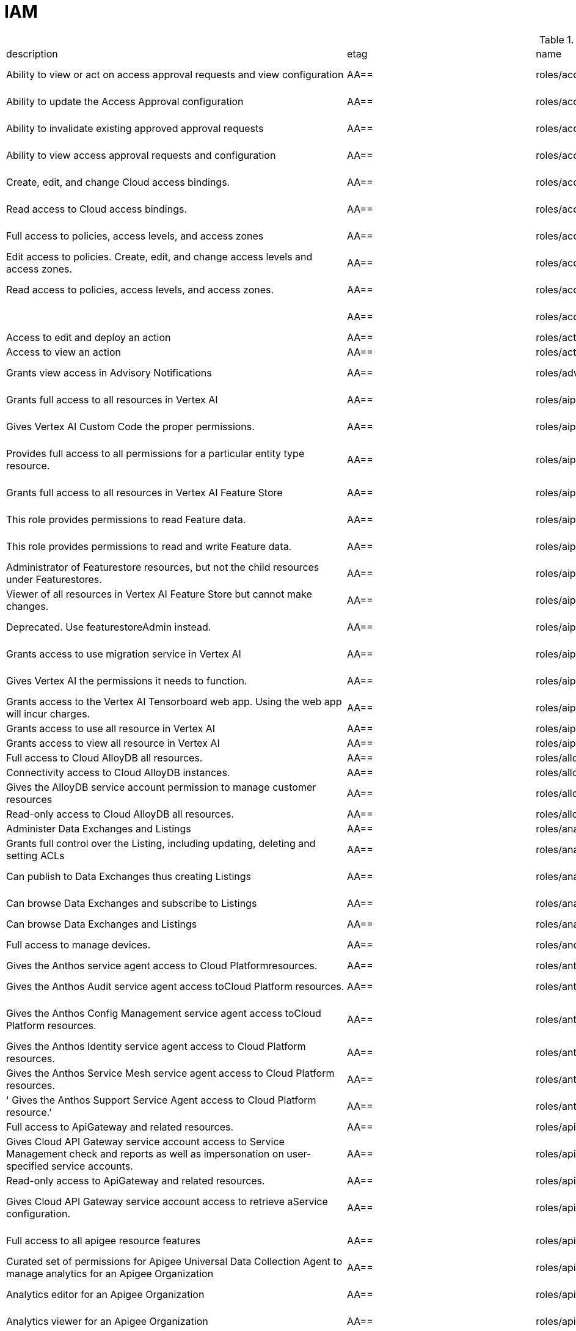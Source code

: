 = IAM

.*gcloud iam roles list*
|===
|description |etag |name |stage |title
|Ability to view or act on access approval requests and view configuration
|AA==
|roles/accessapproval.approver
|BETA
|Access Approval Approver

|Ability to update the Access Approval configuration
|AA==
|roles/accessapproval.configEditor
|BETA
|Access Approval Config Editor

|Ability to invalidate existing approved approval requests
|AA==
|roles/accessapproval.invalidator
|BETA
|Access Approval Invalidator

|Ability to view access approval requests and configuration
|AA==
|roles/accessapproval.viewer
|BETA
|Access Approval Viewer

|Create, edit, and change Cloud access bindings.
|AA==
|roles/accesscontextmanager.gcpAccessAdmin
|GA
|Cloud Access Binding Admin

|Read access to Cloud access bindings.
|AA==
|roles/accesscontextmanager.gcpAccessReader
|GA
|Cloud Access Binding Reader

|Full access to policies, access levels, and access zones
|AA==
|roles/accesscontextmanager.policyAdmin
|GA
|Access Context Manager Admin

|Edit access to policies.  Create, edit, and change access levels and access zones.
|AA==
|roles/accesscontextmanager.policyEditor
|GA
|Access Context Manager Editor

|Read access to policies, access levels, and access zones.
|AA==
|roles/accesscontextmanager.policyReader
|GA
|Access Context Manager Reader

|
|AA==
|roles/accesscontextmanager.vpcScTroubleshooterViewer
|GA
|VPC Service Controls Troubleshooter Viewer

|Access to edit and deploy an action
|AA==
|roles/actions.Admin
|GA
|Actions Admin

|Access to view an action
|AA==
|roles/actions.Viewer
|GA
|Actions Viewer

|Grants view access in Advisory Notifications
|AA==
|roles/advisorynotifications.viewer
|BETA
|Advisory Notifications Viewer

|Grants full access to all resources in Vertex AI
|AA==
|roles/aiplatform.admin
|BETA
|Vertex AI Administrator

|Gives Vertex AI Custom Code the proper permissions.
|AA==
|roles/aiplatform.customCodeServiceAgent
|GA
|Vertex AI Custom Code Service Agent

|Provides full access to all permissions for a particular entity type
  resource.
|AA==
|roles/aiplatform.entityTypeOwner
|BETA
|Vertex AI Feature Store EntityType owner

|Grants full access to all resources in Vertex AI Feature Store
|AA==
|roles/aiplatform.featurestoreAdmin
|BETA
|Vertex AI Feature Store Admin

|This role provides permissions to read Feature data.
|AA==
|roles/aiplatform.featurestoreDataViewer
|BETA
|Vertex AI Feature Store Data Viewer

|This role provides permissions to read and write Feature data.
|AA==
|roles/aiplatform.featurestoreDataWriter
|BETA
|Vertex AI Feature Store Data Writer

|Administrator of Featurestore resources, but not the child resources
  under Featurestores.
|AA==
|roles/aiplatform.featurestoreInstanceCreator
|BETA
|Vertex AI Feature Store Instance Creator

|Viewer of all resources in Vertex AI Feature Store but cannot make changes.
|AA==
|roles/aiplatform.featurestoreResourceViewer
|BETA
|Vertex AI Feature Store Resource Viewer

|Deprecated. Use featurestoreAdmin instead.
|AA==
|roles/aiplatform.featurestoreUser
|BETA
|Vertex AI Feature Store User

|Grants access to use migration service in Vertex AI
|AA==
|roles/aiplatform.migrator
|BETA
|Vertex AI Migration Service User

|Gives Vertex AI the permissions it needs to function.
|AA==
|roles/aiplatform.serviceAgent
|GA
|Vertex AI Service Agent

|Grants access to the Vertex AI Tensorboard web app. Using the web app
  will incur charges.
|AA==
|roles/aiplatform.tensorboardWebAppUser
|BETA
|Vertex AI Tensorboard Web App User

|Grants access to use all resource in Vertex AI
|AA==
|roles/aiplatform.user
|BETA
|Vertex AI User

|Grants access to view all resource in Vertex AI
|AA==
|roles/aiplatform.viewer
|BETA
|Vertex AI Viewer

|Full access to Cloud AlloyDB all resources.
|AA==
|roles/alloydb.admin
|BETA
|Cloud AlloyDB Admin

|Connectivity access to Cloud AlloyDB instances.
|AA==
|roles/alloydb.client
|BETA
|Cloud AlloyDB Client

|Gives the AlloyDB service account permission to manage customer resources
|AA==
|roles/alloydb.serviceAgent
|GA
|AlloyDB Service Agent

|Read-only access to Cloud AlloyDB all resources.
|AA==
|roles/alloydb.viewer
|BETA
|Cloud AlloyDB Viewer

|Administer Data Exchanges and Listings
|AA==
|roles/analyticshub.admin
|GA
|Analytics Hub Admin

|Grants full control over the Listing, including updating, deleting and
  setting ACLs
|AA==
|roles/analyticshub.listingAdmin
|GA
|Analytics Hub Listing Admin

|Can publish to Data Exchanges thus creating Listings
|AA==
|roles/analyticshub.publisher
|GA
|Analytics Hub Publisher

|Can browse Data Exchanges and subscribe to Listings
|AA==
|roles/analyticshub.subscriber
|GA
|Analytics Hub Subscriber

|Can browse Data Exchanges and Listings
|AA==
|roles/analyticshub.viewer
|GA
|Analytics Hub Viewer

|Full access to manage devices.
|AA==
|roles/androidmanagement.user
|GA
|Android Management User

|Gives the Anthos service agent access to Cloud Platformresources.
|AA==
|roles/anthos.serviceAgent
|GA
|Anthos Service Agent

|Gives the Anthos Audit service agent access toCloud Platform resources.
|AA==
|roles/anthosaudit.serviceAgent
|GA
|Anthos Audit Service Agent

|Gives the Anthos Config Management service agent access toCloud Platform
  resources.
|AA==
|roles/anthosconfigmanagement.serviceAgent
|GA
|Anthos Config Management Service Agent

|Gives the Anthos Identity service agent access to Cloud Platform resources.
|AA==
|roles/anthosidentityservice.serviceAgent
|GA
|Anthos Identity Service Agent

|Gives the Anthos Service Mesh service agent access to Cloud Platform
  resources.
|AA==
|roles/anthosservicemesh.serviceAgent
|GA
|Anthos Service Mesh Service Agent

|' Gives the Anthos Support Service Agent access to Cloud Platform resource.'
|AA==
|roles/anthossupport.serviceAgent
|GA
|Anthos Support Service Agent

|Full access to ApiGateway and related resources.
|AA==
|roles/apigateway.admin
|GA
|ApiGateway Admin

|Gives Cloud API Gateway service account access to Service Management
  check and reports as well as impersonation on user-specified service accounts.
|AA==
|roles/apigateway.serviceAgent
|GA
|Cloud API Gateway Service Agent

|Read-only access to ApiGateway and related resources.
|AA==
|roles/apigateway.viewer
|GA
|ApiGateway Viewer

|Gives Cloud API Gateway service account access to retrieve aService configuration.
|AA==
|roles/apigateway_management.serviceAgent
|GA
|Cloud API Gateway Management Service Agent

|Full access to all apigee resource features
|AA==
|roles/apigee.admin
|GA
|Apigee Organization Admin

|Curated set of permissions for Apigee Universal Data Collection Agent
  to manage analytics for an Apigee Organization
|AA==
|roles/apigee.analyticsAgent
|GA
|Apigee Analytics Agent

|Analytics editor for an Apigee Organization
|AA==
|roles/apigee.analyticsEditor
|GA
|Apigee Analytics Editor

|Analytics viewer for an Apigee Organization
|AA==
|roles/apigee.analyticsViewer
|GA
|Apigee Analytics Viewer

|Full read/write access to all apigee API resources
|AA==
|roles/apigee.apiAdminV2
|GA
|Apigee API Admin

|Reader of apigee resources
|AA==
|roles/apigee.apiReaderV2
|GA
|Apigee API Reader

|Developer admin of apigee resources
|AA==
|roles/apigee.developerAdmin
|GA
|Apigee Developer Admin

|Full read/write access to apigee environment resources, including deployments.
|AA==
|roles/apigee.environmentAdmin
|GA
|Apigee Environment Admin

|All permissions related to monetization
|AA==
|roles/apigee.monetizationAdmin
|GA
|Apigee Monetization Admin

|Portal admin for an Apigee Organization
|AA==
|roles/apigee.portalAdmin
|GA
|Apigee Portal Admin

|Viewer of all apigee resources
|AA==
|roles/apigee.readOnlyAdmin
|GA
|Apigee Read-only Admin

|Curated set of permissions for a runtime agent to access Apigee Organization
  resources
|AA==
|roles/apigee.runtimeAgent
|GA
|Apigee Runtime Agent

|Security admin for an Apigee Organization
|AA==
|roles/apigee.securityAdmin
|GA
|Apigee Security Admin

|Security viewer for an Apigee Organization
|AA==
|roles/apigee.securityViewer
|GA
|Apigee Security Viewer

|Service agent that grants access to Apigee resources - API Products,
  Developers, Developer Apps, and App Keys.
|AA==
|roles/apigee.serviceAgent
|GA
|Apigee Service Agent

|Curated set of permissions for a Synchronizer to manage environments
  in an Apigee Organization
|AA==
|roles/apigee.synchronizerManager
|GA
|Apigee Synchronizer Manager

|Admin of Apigee Connect
|AA==
|roles/apigeeconnect.Admin
|GA
|Apigee Connect Admin

|Ability to set up Apigee Connect agent between external clusters and
  Google.
|AA==
|roles/apigeeconnect.Agent
|GA
|Apigee Connect Agent

|Full access to Cloud Apigee Registry Registry and Runtime resources.
|AA==
|roles/apigeeregistry.admin
|BETA
|Cloud Apigee Registry Admin

|Edit access to Cloud Apigee Registry Registry resources.
|AA==
|roles/apigeeregistry.editor
|BETA
|Cloud Apigee Registry Editor

|Read-only access to Cloud Apigee Registry Registry resources.
|AA==
|roles/apigeeregistry.viewer
|BETA
|Cloud Apigee Registry Viewer

|The role used by Apigee Registry application workers to read and update
  Apigee Registry Artifacts.
|AA==
|roles/apigeeregistry.worker
|BETA
|Cloud Apigee Registry Worker

|Give the App Development Experience service agent access toCloud Platform
  resources.
|AA==
|roles/appdevelopmentexperience.serviceAgent
|GA
|App Development Experience Service Agent

|Full management of App Engine apps (but not storage).
|AA==
|roles/appengine.appAdmin
|GA
|App Engine Admin

|Ability to create the App Engine resource for the project.
|AA==
|roles/appengine.appCreator
|GA
|App Engine Creator

|Ability to view App Engine app status.
|AA==
|roles/appengine.appViewer
|GA
|App Engine Viewer

|Ability to view App Engine app status and deployed source code.
|AA==
|roles/appengine.codeViewer
|GA
|App Engine Code Viewer

|Necessary permissions to deploy new code to App Engine, and remove old
  versions.
|AA==
|roles/appengine.deployer
|GA
|App Engine Deployer

|Can get, set, delete, and flush App Engine Memcache items.
|AA==
|roles/appengine.memcacheDataAdmin
|GA
|App Engine Memcache Data Admin

|Can view and change traffic splits, scaling settings, and delete old
  versions; can't create new versions.
|AA==
|roles/appengine.serviceAdmin
|GA
|App Engine Service Admin

|Give App Engine Standard Enviroment service account access to managed
  resources. Includes access to service accounts.
|AA==
|roles/appengine.serviceAgent
|GA
|App Engine Standard Environment Service Agent

|Can edit and manage App Engine Flexible Environment apps. Includes access
  to service accounts.
|AA==
|roles/appengineflex.serviceAgent
|GA
|App Engine flexible environment Service Agent

|Administrator access to create and manage repositories.
|AA==
|roles/artifactregistry.admin
|GA
|Artifact Registry Administrator

|Access to read repository items.
|AA==
|roles/artifactregistry.reader
|GA
|Artifact Registry Reader

|Access to manage artifacts in repositories.
|AA==
|roles/artifactregistry.repoAdmin
|GA
|Artifact Registry Repository Administrator

|Gives the Artifact Registry service account access to managed resources.
|AA==
|roles/artifactregistry.serviceAgent
|GA
|Artifact Registry Service Agent

|Access to read and write repository items.
|AA==
|roles/artifactregistry.writer
|GA
|Artifact Registry Writer

|Grants full access to Assured Workloads resources, CRM resources - project/folder
  and Organization Policy administration
|AA==
|roles/assuredworkloads.admin
|GA
|Assured Workloads Administrator

|Grants read, write access to Assured Workloads resources, CRM resources
  - project/folder and Organization Policy administration
|AA==
|roles/assuredworkloads.editor
|GA
|Assured Workloads Editor

|Grants read access to all Assured Workloads resources and CRM resources
  - project/folder
|AA==
|roles/assuredworkloads.reader
|GA
|Assured Workloads Reader

|Gives the Assured Workloads service account access to create KMS keyrings
  and keys, and to monitor Assured Workloads.
|AA==
|roles/assuredworkloads.serviceAgent
|GA
|Assured Workloads Service Agent

|Full access to all AutoML resources
|AA==
|roles/automl.admin
|BETA
|AutoML Admin

|Editor of all AutoML resources
|AA==
|roles/automl.editor
|BETA
|AutoML Editor

|Predict using models
|AA==
|roles/automl.predictor
|BETA
|AutoML Predictor

|AutoML service agent can act as Cloud Storage admin and export BigQuery
  tables, which can be backed by Cloud Storage and Cloud Bigtable.
|AA==
|roles/automl.serviceAgent
|GA
|AutoML Service Agent

|Viewer of all AutoML resources
|AA==
|roles/automl.viewer
|BETA
|AutoML Viewer

|Full access to all Recommendations AI resources.
|AA==
|roles/automlrecommendations.admin
|BETA
|Recommendations AI Admin

|Viewer of all Recommendations AI resources.
|AA==
|roles/automlrecommendations.adminViewer
|BETA
|Recommendations AI Admin Viewer

|Editor of all Recommendations AI resources.
|AA==
|roles/automlrecommendations.editor
|BETA
|Recommendations AI Editor

|Recommendations AI service uploads catalog feeds from Cloud Storage,
  reports results to the customer Cloud Storage bucket, writes logs to customer projects,
  and writes and reads Stackdriver metrics for customer projects.
|AA==
|roles/automlrecommendations.serviceAgent
|GA
|Recommendations AI Service Agent

|Viewer of all Recommendations AI resources except automlrecommendations.apiKeys.
  To have all read access use Recommendations AI Admin Viewer role instead.
|AA==
|roles/automlrecommendations.viewer
|BETA
|Recommendations AI Viewer

|Access to write metrics for autoscaling site
|AA==
|roles/autoscaling.metricsWriter
|BETA
|Autoscaling Metrics Writer

|Access to read recommendations from autoscaling site
|AA==
|roles/autoscaling.recommendationsReader
|BETA
|Autoscaling Recommendations Reader

|Full access to all autoscaling site features
|AA==
|roles/autoscaling.sitesAdmin
|BETA
|Autoscaling Site Admin

|Access to write state for autoscaling site
|AA==
|roles/autoscaling.stateWriter
|BETA
|Autoscaling State Writer

|Enable Access Transparency for Organization
|AA==
|roles/axt.admin
|GA
|Access Transparency Admin

|Full control of Backup and DR resources including ACL configuration via
  the management console.
|AA==
|roles/backupdr.admin
|GA
|Backup and DR Admin

|Provides access to management console. Granular Backup and DR permissions
  depend on ACL configuration provided by Backup and DR admin within the management
  console.
|AA==
|roles/backupdr.user
|GA
|Backup and DR User

|Read-only access to Backup and DR resources.
|AA==
|roles/backupdr.viewer
|GA
|Backup and DR Viewer

|Administrator of Bare Metal Solution resources
|AA==
|roles/baremetalsolution.admin
|GA
|Bare Metal Solution Admin

|Editor of Bare Metal Solution resources
|AA==
|roles/baremetalsolution.editor
|GA
|Bare Metal Solution Editor

|Admin of Bare Metal Solution Instance resources
|AA==
|roles/baremetalsolution.instancesadmin
|GA
|Bare Metal Solution Instances Admin

|Viewer of Bare Metal Solution Instance resources
|AA==
|roles/baremetalsolution.instancesviewer
|GA
|Bare Metal Solution Instances Viewer

|Administrator of Bare Metal Solution Lun resources
|AA==
|roles/baremetalsolution.lunsadmin
|GA
|Luns Admin

|Viewer of Bare Metal Solution Lun resources
|AA==
|roles/baremetalsolution.lunsviewer
|GA
|Luns Viewer

|Admin of Bare Metal Solution networks resources
|AA==
|roles/baremetalsolution.networksadmin
|GA
|Networks Admin

|Administrator of Bare Metal Solution NFS Share resources
|AA==
|roles/baremetalsolution.nfssharesadmin
|GA
|NFS Shares Admin

|Editor of Bare Metal Solution NFS Share resources
|AA==
|roles/baremetalsolution.nfsshareseditor
|GA
|NFS Shares Editor

|Viewer of Bare Metal Solution NFS Share resources
|AA==
|roles/baremetalsolution.nfssharesviewer
|GA
|NFS Shares Viewer

|Administrator of Bare Metal Solution storage resources
|AA==
|roles/baremetalsolution.storageadmin
|GA
|Bare Metal Solution Storage Admin

|Viewer of Bare Metal Solution resources
|AA==
|roles/baremetalsolution.viewer
|GA
|Bare Metal Solution Viewer

|Administrator of Bare Metal Solution volume resources
|AA==
|roles/baremetalsolution.volumesadmin
|GA
|Volume Admin

|Editor of Bare Metal Solution volumes resources
|AA==
|roles/baremetalsolution.volumeseditor
|GA
|Volumes Editor

|Viewer of Bare Metal Solution volumes resources
|AA==
|roles/baremetalsolution.volumessviewer
|GA
|Volumes Viewer

|Reporter of batch agent states.
|AA==
|roles/batch.agentReporter
|BETA
|Batch Agent Reporter

|Administrator of batch Jobs
|AA==
|roles/batch.jobsAdmin
|BETA
|Batch Job Administrator

|Viewer of Batch Jobs, Task Groups and Tasks
|AA==
|roles/batch.jobsViewer
|BETA
|Batch Job Viewer

|Gives Google Batch account access to manage customer resources.
|AA==
|roles/batch.serviceAgent
|GA
|Google Batch Service Agent

|Full access to all Cloud BeyondCorp resources.
|AA==
|roles/beyondcorp.admin
|BETA
|Cloud BeyondCorp Admin

|Full access to all BeyondCorp Client Connector resources.
|AA==
|roles/beyondcorp.clientConnectorAdmin
|BETA
|Cloud BeyondCorp Client Connector Admin

|Access Client Connector Service
|AA==
|roles/beyondcorp.clientConnectorServiceUser
|BETA
|Cloud BeyondCorp Client Connector Service User

|Read-only access to all BeyondCorp Client Connector resources.
|AA==
|roles/beyondcorp.clientConnectorViewer
|BETA
|Cloud BeyondCorp Client Connector Viewer

|Read-only access to all Cloud BeyondCorp resources.
|AA==
|roles/beyondcorp.viewer
|BETA
|Cloud BeyondCorp Viewer

|Administer all BigQuery resources and data
|AA==
|roles/bigquery.admin
|GA
|BigQuery Admin

|
|AA==
|roles/bigquery.connectionAdmin
|GA
|BigQuery Connection Admin

|AA==
|roles/bigquery.connectionUser
|GA
|BigQuery Connection User

|Access to edit all the contents of datasets
|AA==
|roles/bigquery.dataEditor
|GA
|BigQuery Data Editor

|Full access to datasets and all of their contents
|AA==
|roles/bigquery.dataOwner
|GA
|BigQuery Data Owner

|Access to view datasets and all of their contents
|AA==
|roles/bigquery.dataViewer
|GA
|BigQuery Data Viewer

|Access to view filtered table data defined by a row access policy
|AA==
|roles/bigquery.filteredDataViewer
|GA
|BigQuery Filtered Data Viewer

|Access to run jobs
|AA==
|roles/bigquery.jobUser
|GA
|BigQuery Job User

|Access to view table and dataset metadata
|AA==
|roles/bigquery.metadataViewer
|GA
|BigQuery Metadata Viewer

|Access to create and use read sessions
|AA==
|roles/bigquery.readSessionUser
|GA
|BigQuery Read Session User

|Administer all BigQuery resources.
|AA==
|roles/bigquery.resourceAdmin
|GA
|BigQuery Resource Admin

|Manage all BigQuery resources, but cannot make purchasing decisions.
|AA==
|roles/bigquery.resourceEditor
|GA
|BigQuery Resource Editor

|View all BigQuery resources but cannot make changes or purchasing decisions.
|AA==
|roles/bigquery.resourceViewer
|GA
|BigQuery Resource Viewer

|When applied to a project, access to run queries, create datasets, read
  dataset metadata, and list tables. When applied to a dataset, access to read dataset
  metadata and list tables within the dataset.
|AA==
|roles/bigquery.user
|GA
|BigQuery User

|Gives BigQuery Connection Service access to Cloud SQL instances in user
  projects.
|AA==
|roles/bigqueryconnection.serviceAgent
|GA
|BigQuery Connection Service Agent

|Maksed read access to sub-resources tagged by the policy tag associated
  with a data policy, for example, BigQuery columns
|AA==
|roles/bigquerydatapolicy.maskedReader
|BETA
|Masked Reader

|'Gives BigQuery Data Transfer Service access to start bigquery jobs in
  consumer project. '
|AA==
|roles/bigquerydatatransfer.serviceAgent
|GA
|BigQuery Data Transfer Service Agent

|Editor of EDW migration workflows.
|AA==
|roles/bigquerymigration.editor
|GA
|MigrationWorkflow Editor

|Orchestrator of EDW migration tasks.
|AA==
|roles/bigquerymigration.orchestrator
|GA
|Task Orchestrator

|User of EDW migration SQL translation service.
|AA==
|roles/bigquerymigration.translationUser
|GA
|Migration Translation User

|Viewer of EDW migration MigrationWorkflow.
|AA==
|roles/bigquerymigration.viewer
|GA
|MigrationWorkflow Viewer

|Worker that executes EDW migration subtasks.
|AA==
|roles/bigquerymigration.worker
|GA
|Task Worker

|Full access to all Bigtable resources and ability to assign Bigtable
  IAM roles.
|AA==
|roles/bigtable.admin
|GA
|Bigtable Administrator

|Read access to data in existing tables; read access to metadata for instances,
  clusters, and tables, including column families.
|AA==
|roles/bigtable.reader
|GA
|Bigtable Reader

|Read and write access to data in existing tables; read access to metadata
  for instances, clusters, and tables, including column families.
|AA==
|roles/bigtable.user
|GA
|Bigtable User

|Read access to metadata for instances, clusters, and tables, including
  column families.
|AA==
|roles/bigtable.viewer
|GA
|Bigtable Viewer

|Authorized to see and manage all aspects of billing accounts.
|AA==
|roles/billing.admin
|GA
|Billing Account Administrator

|AA==
|roles/billing.carbonViewer
|GA
|Carbon Footprint Viewer

|Can view and export cost information of billing accounts.
|AA==
|roles/billing.costsManager
|GA
|Billing Account Costs Manager

|Creator of billing accounts.
|AA==
|roles/billing.creator
|GA
|Billing Account Creator

|Can assign a project's billing account or disable its billing.
|AA==
|roles/billing.projectManager
|GA
|Project Billing Manager

|Can associate projects with billing accounts
|AA==
|roles/billing.user
|GA
|Billing Account User

|Can view information about billing accounts.
|AA==
|roles/billing.viewer
|GA
|Billing Account Viewer

|Adminstrator of Binary Authorization Attestors
|AA==
|roles/binaryauthorization.attestorsAdmin
|GA
|Binary Authorization Attestor Admin

|Editor of Binary Authorization Attestors
|AA==
|roles/binaryauthorization.attestorsEditor
|GA
|Binary Authorization Attestor Editor

|Caller of Binary Authorization Attestors VerifyImageAttested
|AA==
|roles/binaryauthorization.attestorsVerifier
|GA
|Binary Authorization Attestor Image Verifier

|Viewer of Binary Authorization Attestors
|AA==
|roles/binaryauthorization.attestorsViewer
|GA
|Binary Authorization Attestor Viewer

|Administrator of Binary Authorization Policy
|AA==
|roles/binaryauthorization.policyAdmin
|GA
|Binary Authorization Policy Administrator

|Editor of Binary Authorization Policy
|AA==
|roles/binaryauthorization.policyEditor
|GA
|Binary Authorization Policy Editor

|Evaluator of Binary Authorization Policy
|AA==
|roles/binaryauthorization.policyEvaluator
|BETA
|Binary Authorization Policy Evaluator

|Viewer of Binary Authorization Policy
|AA==
|roles/binaryauthorization.policyViewer
|GA
|Binary Authorization Policy Viewer

|Can read Notes and Occurrences from the Container Analysis Service to
  find and verify signatures.
|AA==
|roles/binaryauthorization.serviceAgent
|GA
|Binary Authorization Service Agent

|Access to browse GCP resources.
|AA==
|roles/browser
|GA
|Browser

|This role can view all properties of Patients.
|AA==
|roles/carestudio.viewer
|GA
|Care Studio Patients Viewer

|Edit access to Certificate Manager all resources.
|AA==
|roles/certificatemanager.editor
|GA
|Certificate Manager Editor

|Full access to Certificate Manager all resources.
|AA==
|roles/certificatemanager.owner
|GA
|Certificate Manager Owner

|Read-only access to Certificate Manager all resources.
|AA==
|roles/certificatemanager.viewer
|GA
|Certificate Manager Viewer

|Can view and modify bot configurations
|AA==
|roles/chat.owner
|GA
|Chat Bots Owner

|Can view bot configurations
|AA==
|roles/chat.reader
|GA
|Chat Bots Viewer

|Admins can view and modify Chronicle service details.
|AA==
|roles/chroniclesm.admin
|GA
|Chronicle Service Admin

|Viewers can see Chronicle service details but not change them.
|AA==
|roles/chroniclesm.viewer
|GA
|Chronicle Service Viewer

|Full access to cloud assets metadata
|AA==
|roles/cloudasset.owner
|GA
|Cloud Asset Owner

|Gives Cloud Asset service agent permissions to Cloud Storage and BigQuery
  for exporting Assets, and permission to publish to Cloud Pub/Sub topics for Asset
  Real Time Feed.
|AA==
|roles/cloudasset.serviceAgent
|GA
|Cloud Asset Service Agent

|Read only access to cloud assets metadata
|AA==
|roles/cloudasset.viewer
|GA
|Cloud Asset Viewer

|Can approve or reject pending builds.
|AA==
|roles/cloudbuild.builds.approver
|GA
|Cloud Build Approver

|Can perform builds
|AA==
|roles/cloudbuild.builds.builder
|GA
|Cloud Build Service Account

|Can create and cancel builds
|AA==
|roles/cloudbuild.builds.editor
|GA
|Cloud Build Editor

|Can view builds
|AA==
|roles/cloudbuild.builds.viewer
|GA
|Cloud Build Viewer

|Can update Integrations
|AA==
|roles/cloudbuild.integrationsEditor
|GA
|Cloud Build Integrations Editor

|Can create/delete Integrations
|AA==
|roles/cloudbuild.integrationsOwner
|GA
|Cloud Build Integrations Owner

|Can view Integrations
|AA==
|roles/cloudbuild.integrationsViewer
|GA
|Cloud Build Integrations Viewer

|Gives Cloud Build service account access to managed resources.
|AA==
|roles/cloudbuild.serviceAgent
|GA
|Cloud Build Service Agent

|Can update and view WorkerPools
|AA==
|roles/cloudbuild.workerPoolEditor
|GA
|Cloud Build WorkerPool Editor

|Can create, delete, update, and view WorkerPools
|AA==
|roles/cloudbuild.workerPoolOwner
|GA
|Cloud Build WorkerPool Owner

|Can run builds in the WorkerPool
|AA==
|roles/cloudbuild.workerPoolUser
|GA
|Cloud Build WorkerPool User

|Can view WorkerPools
|AA==
|roles/cloudbuild.workerPoolViewer
|GA
|Cloud Build WorkerPool Viewer

|Full access to Firebase Remote Config resources.
|AA==
|roles/cloudconfig.admin
|GA
|Firebase Remote Config Admin

|Read access to Firebase Remote Config resources.
|AA==
|roles/cloudconfig.viewer
|GA
|Firebase Remote Config Viewer

|Cloud Debugger agents are allowed to register and provide debug snapshot
  data.
|AA==
|roles/clouddebugger.agent
|BETA
|Cloud Debugger Agent

|User Access to Cloud Debugger.  Can create, delete and view snapshots
  and logpoints.
|AA==
|roles/clouddebugger.user
|BETA
|Cloud Debugger User

|Full control of Cloud Deploy resources.
|AA==
|roles/clouddeploy.admin
|BETA
|Cloud Deploy Admin

|Permission to approve or reject rollouts.
|AA==
|roles/clouddeploy.approver
|BETA
|Cloud Deploy Approver

|Permission to manage deployment configuration without permission to access
  operational resources, such as targets.
|AA==
|roles/clouddeploy.developer
|BETA
|Cloud Deploy Developer

|Permission to execute Cloud Deploy work without permission to deliver
  to a target.
|AA==
|roles/clouddeploy.jobRunner
|BETA
|Cloud Deploy Runner

|Permission to manage deployment configuration.
|AA==
|roles/clouddeploy.operator
|BETA
|Cloud Deploy Operator

|Permission to create Cloud Deploy releases and rollouts.
|AA==
|roles/clouddeploy.releaser
|BETA
|Cloud Deploy Releaser

|Gives Cloud Deploy Service Account access to managed resources.
|AA==
|roles/clouddeploy.serviceAgent
|GA
|Cloud Deploy Service Agent

|Can view Cloud Deploy resources.
|AA==
|roles/clouddeploy.viewer
|BETA
|Cloud Deploy Viewer

|Full access to functions, operations and locations.
|AA==
|roles/cloudfunctions.admin
|GA
|Cloud Functions Admin

|Read and write access to all functions-related resources.
|AA==
|roles/cloudfunctions.developer
|GA
|Cloud Functions Developer

|Ability to invoke HTTP functions with restricted access.
|AA==
|roles/cloudfunctions.invoker
|GA
|Cloud Functions Invoker

|Gives Cloud Functions service account access to managed resources.
|AA==
|roles/cloudfunctions.serviceAgent
|GA
|Cloud Functions Service Agent

|Read-only access to functions and locations.
|AA==
|roles/cloudfunctions.viewer
|GA
|Cloud Functions Viewer

|Full control of all Cloud IoT resources and permissions.
|AA==
|roles/cloudiot.admin
|GA
|Cloud IoT Admin

|Access to update the device configuration, but not to create or delete
  devices.
|AA==
|roles/cloudiot.deviceController
|GA
|Cloud IoT Device Controller

|Read-write access to all Cloud IoT resources.
|AA==
|roles/cloudiot.editor
|GA
|Cloud IoT Editor

|Access to create and delete devices from registries, but not to modify
  the registries, and enable devices to publish to topics associated with IoT registry.
|AA==
|roles/cloudiot.provisioner
|GA
|Cloud IoT Provisioner

|'Grants the ability to manage Cloud IoT Core resources, including publishing
  data to Cloud Pub/Sub and writing device activity logs to Stackdriver. Warning:
  If this role is removed from the Cloud IoT service account, Cloud IoT Core will
  be unable to publish data or write device activity logs.'
|AA==
|roles/cloudiot.serviceAgent
|GA
|Cloud IoT Core Service Agent

|Read-only access to all Cloud IoT resources.
|AA==
|roles/cloudiot.viewer
|GA
|Cloud IoT Viewer

|Access to Cloud Talent Solution Self-Service Tools.
|AA==
|roles/cloudjobdiscovery.admin
|GA
|Admin

|Write access to all job data in Cloud Talent Solution.
|AA==
|roles/cloudjobdiscovery.jobsEditor
|GA
|Job Editor

|Read access to all job data in Cloud Talent Solution.
|AA==
|roles/cloudjobdiscovery.jobsViewer
|GA
|Job Viewer

|Write access to all profile data in Cloud Talent Solution.
|AA==
|roles/cloudjobdiscovery.profilesEditor
|GA
|Profile Editor

|Read access to all profile data in Cloud Talent Solution.
|AA==
|roles/cloudjobdiscovery.profilesViewer
|GA
|Profile Viewer

|Enables management of crypto resources.
|AA==
|roles/cloudkms.admin
|GA
|Cloud KMS Admin

|Enables Decrypt operations
|AA==
|roles/cloudkms.cryptoKeyDecrypter
|GA
|Cloud KMS CryptoKey Decrypter

|Enables Decrypt operations via other GCP services
|AA==
|roles/cloudkms.cryptoKeyDecrypterViaDelegation
|GA
|Cloud KMS CryptoKey Decrypter Via Delegation

|Enables Encrypt operations
|AA==
|roles/cloudkms.cryptoKeyEncrypter
|GA
|Cloud KMS CryptoKey Encrypter

|Enables Encrypt and Decrypt operations
|AA==
|roles/cloudkms.cryptoKeyEncrypterDecrypter
|GA
|Cloud KMS CryptoKey Encrypter/Decrypter

|Enables Encrypt and Decrypt operations via other GCP services
|AA==
|roles/cloudkms.cryptoKeyEncrypterDecrypterViaDelegation
|GA
|Cloud KMS CryptoKey Encrypter/Decrypter Via Delegation

|Enables Encrypt operations via other GCP services
|AA==
|roles/cloudkms.cryptoKeyEncrypterViaDelegation
|GA
|Cloud KMS CryptoKey Encrypter Via Delegation

|Enables all Crypto Operations.
|AA==
|roles/cloudkms.cryptoOperator
|GA
|Cloud KMS Crypto Operator

|Enables raw PKCS#1 keys management.
|AA==
|roles/cloudkms.expertRawPKCS1
|GA
|Cloud KMS Expert Raw PKCS#1 Key Manager

|Enables ImportCryptoKeyVersion, CreateImportJob, ListImportJobs, and
  GetImportJob operations
|AA==
|roles/cloudkms.importer
|GA
|Cloud KMS Importer

|Enables GetPublicKey operations
|AA==
|roles/cloudkms.publicKeyViewer
|GA
|Cloud KMS CryptoKey Public Key Viewer

|Gives Cloud KMS service account access to managed resources.
|AA==
|roles/cloudkms.serviceAgent
|GA
|Cloud KMS Service Agent

|Enables Sign operations
|AA==
|roles/cloudkms.signer
|GA
|Cloud KMS CryptoKey Signer

|Enables Sign, Verify, and GetPublicKey operations
|AA==
|roles/cloudkms.signerVerifier
|GA
|Cloud KMS CryptoKey Signer/Verifier

|Enables Verify and GetPublicKey operations
|AA==
|roles/cloudkms.verifier
|GA
|Cloud KMS CryptoKey Verifier

|Enables Get and List operations.
|AA==
|roles/cloudkms.viewer
|GA
|Cloud KMS Viewer

|Ability to create and manage Compute VMs to run Velostrata Infrastructure
|AA==
|roles/cloudmigration.inframanager
|BETA
|Velostrata Manager

|Ability to access migration storage
|AA==
|roles/cloudmigration.storageaccess
|BETA
|Velostrata Storage Access

|Ability to set up connection between Velostrata Manager and Google
|AA==
|roles/cloudmigration.velostrataconnect
|BETA
|Velostrata Manager Connection Agent

|Administrator of Cloud Optimization AI resources
|AA==
|roles/cloudoptimization.admin
|BETA
|Cloud Optimization AI Admin

|Editor of Cloud Optimization AI resources
|AA==
|roles/cloudoptimization.editor
|BETA
|Cloud Optimization AI Editor

|Grants Cloud Optimization Service Account access to read and write data
  in the user project.
|AA==
|roles/cloudoptimization.serviceAgent
|GA
|Cloud Optimization Service Agent

|Viewer of Cloud Optimization AI resources
|AA==
|roles/cloudoptimization.viewer
|BETA
|Cloud Optimization AI Viewer

|Can browse catalogs in the target resource context.
|AA==
|roles/cloudprivatecatalog.consumer
|BETA
|Catalog Consumer

|Can manage catalog and view its associations.
|AA==
|roles/cloudprivatecatalogproducer.admin
|BETA
|Catalog Admin

|Can manage associations between a catalog and a target resource.
|AA==
|roles/cloudprivatecatalogproducer.manager
|BETA
|Catalog Manager

|Can manage catalog org settings.
|AA==
|roles/cloudprivatecatalogproducer.orgAdmin
|BETA
|Catalog Org Admin

|Cloud Profiler agents are allowed to register and provide the profiling
  data.
|AA==
|roles/cloudprofiler.agent
|GA
|Cloud Profiler Agent

|Cloud Profiler users are allowed to query and view the profiling data.
|AA==
|roles/cloudprofiler.user
|GA
|Cloud Profiler User

|Full access to jobs and executions.
|AA==
|roles/cloudscheduler.admin
|GA
|Cloud Scheduler Admin

|Access to run jobs.
|AA==
|roles/cloudscheduler.jobRunner
|GA
|Cloud Scheduler Job Runner

|Grants Cloud Scheduler Service Account access to manage resources.
|AA==
|roles/cloudscheduler.serviceAgent
|GA
|Cloud Scheduler Service Agent

|Get and list access to jobs, executions, and locations.
|AA==
|roles/cloudscheduler.viewer
|GA
|Cloud Scheduler Viewer

|Full access to all Web Security Scanner resources
|AA==
|roles/cloudsecurityscanner.editor
|GA
|Web Security Scanner Editor

|Read access to Scan and ScanRun, plus the ability to start scans
|AA==
|roles/cloudsecurityscanner.runner
|GA
|Web Security Scanner Runner

|Read access to all Web Security Scanner resources
|AA==
|roles/cloudsecurityscanner.viewer
|GA
|Web Security Scanner Viewer

|Full control of Cloud SQL resources.
|AA==
|roles/cloudsql.admin
|GA
|Cloud SQL Admin

|Connectivity access to Cloud SQL instances.
|AA==
|roles/cloudsql.client
|GA
|Cloud SQL Client

|Full control of existing Cloud SQL instances excluding modifying users,
  SSL certificates or deleting resources.
|AA==
|roles/cloudsql.editor
|GA
|Cloud SQL Editor

|Role allowing access to a Cloud SQL instance
|AA==
|roles/cloudsql.instanceUser
|GA
|Cloud SQL Instance User

|Grants Cloud SQL access to services and APIs in the user project
|AA==
|roles/cloudsql.serviceAgent
|GA
|Cloud SQL Service Agent

|Read-only access to Cloud SQL resources.
|AA==
|roles/cloudsql.viewer
|GA
|Cloud SQL Viewer

|Allows management of a support account without giving access to support
  cases.
|AA==
|roles/cloudsupport.admin
|GA
|Support Account Administrator

|Full read-write access to technical support cases (applicable for GCP
  Customer Care and Maps support).
|AA==
|roles/cloudsupport.techSupportEditor
|GA
|Tech Support Editor

|Read-only access to technical support cases (applicable for GCP Customer
  Care and Maps support).
|AA==
|roles/cloudsupport.techSupportViewer
|GA
|Tech Support Viewer

|Read-only access to details of a support account. This does not allow
  viewing cases.
|AA==
|roles/cloudsupport.viewer
|GA
|Support Account Viewer

|Full access to queues and tasks.
|AA==
|roles/cloudtasks.admin
|BETA
|Cloud Tasks Admin

|Access to create tasks.
|AA==
|roles/cloudtasks.enqueuer
|BETA
|Cloud Tasks Enqueuer

|Admin access to queues.
|AA==
|roles/cloudtasks.queueAdmin
|BETA
|Cloud Tasks Queue Admin

|Grants Cloud Tasks Service Account access to manage resources.
|AA==
|roles/cloudtasks.serviceAgent
|GA
|Cloud Tasks Service Agent

|Access to delete tasks.
|AA==
|roles/cloudtasks.taskDeleter
|BETA
|Cloud Tasks Task Deleter

|Access to run tasks.
|AA==
|roles/cloudtasks.taskRunner
|BETA
|Cloud Tasks Task Runner

|Get and list access to tasks, queues, and locations.
|AA==
|roles/cloudtasks.viewer
|BETA
|Cloud Tasks Viewer

|Full access to all Test Lab features
|AA==
|roles/cloudtestservice.testAdmin
|GA
|Firebase Test Lab Admin

|Read access to Test Lab features
|AA==
|roles/cloudtestservice.testViewer
|GA
|Firebase Test Lab Viewer

|Give Cloud TPUs service account access to managed resources
|AA==
|roles/cloudtpu.serviceAgent
|GA
|Cloud TPU V2 API Service Agent

|Admin access to Stackdriver Trace.
|AA==
|roles/cloudtrace.admin
|GA
|Cloud Trace Admin

|Agent access to Stackdriver Trace. Can write trace data.
|AA==
|roles/cloudtrace.agent
|GA
|Cloud Trace Agent

|User access to Stackdriver Trace. Can view traces, insights and stats.
  Can create, list, view, and delete tasks.
|AA==
|roles/cloudtrace.user
|GA
|Cloud Trace User

|Full access to all Cloud Translation resources
|AA==
|roles/cloudtranslate.admin
|GA
|Cloud Translation API Admin

|Editor of all Cloud Translation resources
|AA==
|roles/cloudtranslate.editor
|GA
|Cloud Translation API Editor

|Gives Cloud Translation Service Account access to consumer resources.
|AA==
|roles/cloudtranslate.serviceAgent
|GA
|Cloud Translation API Service Agent

|User of Cloud Translation and AutoML models
|AA==
|roles/cloudtranslate.user
|GA
|Cloud Translation API User

|Viewer of all Translation resources
|AA==
|roles/cloudtranslate.viewer
|GA
|Cloud Translation API Viewer

|Allows viewing offers
|AA==
|roles/commerceoffercatalog.offersViewer
|BETA
|Commerce Offer Catalog Offers Viewer

|Allows managing private offers
|AA==
|roles/commercepricemanagement.privateOffersAdmin
|BETA
|Commerce Price Management Private Offers Admin

|Allows viewing offers, free trials, skus
|AA==
|roles/commercepricemanagement.viewer
|BETA
|Commerce Price Management Viewer

|Gives Compliance Scanning the access it needs to analyze containers and
  VMs for compliance and create occurrences using the Container Analysis API
|AA==
|roles/compliancescanning.ServiceAgent
|GA
|Compliance Scanning Service Agent

|Cloud Composer v2 API Service Agent Extension is a supplementary role
  required to manage Composer v2 environments.
|AA==
|roles/composer.ServiceAgentV2Ext
|GA
|Cloud Composer v2 API Service Agent Extension

|Full control of Composer resources.
|AA==
|roles/composer.admin
|GA
|Composer Administrator

|Full control of Cloud Composer environments and Cloud Storage objects.
|AA==
|roles/composer.environmentAndStorageObjectAdmin
|GA
|Environment and Storage Object Administrator

|Read access to Cloud Composer environments and Cloud Storage objects.
|AA==
|roles/composer.environmentAndStorageObjectViewer
|GA
|Environment User and Storage Object Viewer

|Cloud Composer API service agent can manage environments.
|AA==
|roles/composer.serviceAgent
|GA
|Cloud Composer API Service Agent

|Role that should be assigned to Composer Agent service account in Shared
  VPC host project
|AA==
|roles/composer.sharedVpcAgent
|GA
|Composer Shared VPC Agent

|Read and use access to Composer resources.
|AA==
|roles/composer.user
|GA
|Composer User

|Worker access to Composer. Intended for service accounts.
|AA==
|roles/composer.worker
|GA
|Composer Worker

|Full control of all Compute Engine resources.
|AA==
|roles/compute.admin
|GA
|Compute Admin

|Read and use image resources.
|AA==
|roles/compute.imageUser
|GA
|Compute Image User

|Full control of Compute Engine instance resources.
|AA==
|roles/compute.instanceAdmin
|GA
|Compute Instance Admin (beta)

|Full control of Compute Engine instances, instance groups, disks, snapshots,
  and images. Read access to all Compute Engine networking resources.
|AA==
|roles/compute.instanceAdmin.v1
|GA
|Compute Instance Admin (v1)

|Full control of Compute Engine resources related to load balancer.
|AA==
|roles/compute.loadBalancerAdmin
|BETA
|Compute Load Balancer Admin

|Permissions to use services from a load balancer in other projects.
|AA==
|roles/compute.loadBalancerServiceUser
|BETA
|Compute Load Balancer Services User

|Full control of Compute Engine networking resources.
|AA==
|roles/compute.networkAdmin
|GA
|Compute Network Admin

|Access to use Compute Engine networking resources.
|AA==
|roles/compute.networkUser
|GA
|Compute Network User

|Read-only access to Compute Engine networking resources.
|AA==
|roles/compute.networkViewer
|GA
|Compute Network Viewer

|Full control of Compute Engine Organization Firewall Policies.
|AA==
|roles/compute.orgFirewallPolicyAdmin
|GA
|Compute Organization Firewall Policy Admin

|View or use Compute Engine Firewall Policies to associate with the organization
  or folders.
|AA==
|roles/compute.orgFirewallPolicyUser
|GA
|Compute Organization Firewall Policy User

|Full control of Compute Engine Organization Security Policies.
|AA==
|roles/compute.orgSecurityPolicyAdmin
|GA
|Compute Organization Security Policy Admin

|View or use Compute Engine Security Policies to associate with the organization
  or folders.
|AA==
|roles/compute.orgSecurityPolicyUser
|GA
|Compute Organization Security Policy User

|Full control of Compute Engine Firewall Policy associations to the organization
  or folders.
|AA==
|roles/compute.orgSecurityResourceAdmin
|GA
|Compute Organization Resource Admin

|Access to log in to a Compute Engine instance as an administrator user.
|AA==
|roles/compute.osAdminLogin
|GA
|Compute OS Admin Login

|Access to log in to a Compute Engine instance as a standard (non-administrator)
  user.
|AA==
|roles/compute.osLogin
|GA
|Compute OS Login

|Access for an external user to set OS Login information associated with
  this organization. This role does not grant access to instances. External users
  must be granted one of the required OS Login IAM roles (https://cloud.google.com/compute/docs/instances/managing-instance-access#configure_users)
  in order to allow access to instances using SSH.
|AA==
|roles/compute.osLoginExternalUser
|GA
|Compute OS Login External User

|Specify resources to be mirrored.
|AA==
|roles/compute.packetMirroringAdmin
|GA
|Compute packet mirroring admin

|Use Compute Engine packet mirrorings.
|AA==
|roles/compute.packetMirroringUser
|GA
|Compute packet mirroring user

|Full control of public IP address management for Compute Engine.
|AA==
|roles/compute.publicIpAdmin
|GA
|Compute Public IP Admin

|Full control of Compute Engine security resources.
|AA==
|roles/compute.securityAdmin
|GA
|Compute Security Admin

|Gives Compute Engine Service Account access to assert service account
  authority. Includes access to service accounts.
|AA==
|roles/compute.serviceAgent
|GA
|Compute Engine Service Agent

|Permissions to view sole tenancy node groups
|AA==
|roles/compute.soleTenantViewer
|BETA
|Compute Sole Tenant Viewer

|Full control of Compute Engine storage resources.
|AA==
|roles/compute.storageAdmin
|GA
|Compute Storage Admin

|Read-only access to get and list information about all Compute Engine
  resources, including instances, disks, and firewalls. Allows getting and listing
  information about disks, images, and snapshots, but does not allow reading the data
  stored on them.
|AA==
|roles/compute.viewer
|GA
|Compute Viewer

|Can administer shared VPC network (XPN).
|AA==
|roles/compute.xpnAdmin
|GA
|Compute Shared VPC Admin

|Full access to all resources of Connectors Service.
|AA==
|roles/connectors.admin
|GA
|Connector Admin

|Full Access to invoke all operations on Connections.
|AA==
|roles/connectors.invoker
|GA
|Connector Invoker

|Read-only access to Connectors all resources.
|AA==
|roles/connectors.viewer
|GA
|Connectors Viewer

|Allows managing entitlements and enabling, disabling, and inspecting
  service states for a consumer project
|AA==
|roles/consumerprocurement.entitlementManager
|BETA
|Consumer Procurement Entitlement Manager

|Allows inspecting entitlements and service states for a consumer project
|AA==
|roles/consumerprocurement.entitlementViewer
|BETA
|Consumer Procurement Entitlement Viewer

|Allows managing purchases
|AA==
|roles/consumerprocurement.orderAdmin
|BETA
|Consumer Procurement Order Administrator

|Allows inspecting purchases
|AA==
|roles/consumerprocurement.orderViewer
|BETA
|Consumer Procurement Order Viewer

|Full access to Contact Center AI Platform resources.
|AA==
|roles/contactcenteraiplatform.admin
|GA
|Contact Center AI Platform Admin

|Readonly access to Contact Center AI Platform resources.
|AA==
|roles/contactcenteraiplatform.viewer
|GA
|Contact Center AI Platform Viewer

|Grants read and write access to all Contact Center AI Insights resources.
|AA==
|roles/contactcenterinsights.editor
|BETA
|Contact Center AI Insights editor

|Allows Contact Center AI to read and write APIs including BigQuery, Dialogflow,
  and Storage.
|AA==
|roles/contactcenterinsights.serviceAgent
|GA
|Contact Center AI Insights Service Agent

|Grants read access to all Contact Center AI Insights resources.
|AA==
|roles/contactcenterinsights.viewer
|BETA
|Contact Center AI Insights viewer

|Full management of Kubernetes Clusters and their Kubernetes API objects.
|AA==
|roles/container.admin
|GA
|Kubernetes Engine Admin

|Management of Kubernetes Clusters.
|AA==
|roles/container.clusterAdmin
|GA
|Kubernetes Engine Cluster Admin

|Get and list access to GKE Clusters.
|AA==
|roles/container.clusterViewer
|GA
|Kubernetes Engine Cluster Viewer

|Full access to Kubernetes API objects inside Kubernetes Clusters.
|AA==
|roles/container.developer
|GA
|Kubernetes Engine Developer

|Allows the Kubernetes Engine service account in the host project to configure
  shared network resources for cluster management. Also gives access to inspect the
  firewall rules in the host project, and configure Cloud DNS resources.
|AA==
|roles/container.hostServiceAgentUser
|GA
|Kubernetes Engine Host Service Agent User

|Least privilege role to use as the service account for GKE Nodes.
|AA==
|roles/container.nodeServiceAccount
|GA
|Kubernetes Engine Node Service Account

|Minimal set of permission required by a GKE node to support standard
  capabilities such as logging and monitoring export, and image pulls.
|AA==
|roles/container.nodeServiceAgent
|GA
|Kubernetes Engine Node Service Agent

|Gives Kubernetes Engine account access to manage cluster resources. Includes
  access to service accounts.
|AA==
|roles/container.serviceAgent
|GA
|Kubernetes Engine Service Agent

|Read-only access to Kubernetes Engine resources.
|AA==
|roles/container.viewer
|GA
|Kubernetes Engine Viewer

|Gives Container Analysis API the access it needs to function
|AA==
|roles/containeranalysis.ServiceAgent
|GA
|Container Analysis Service Agent

|Access to all Container Analysis resources.
|AA==
|roles/containeranalysis.admin
|GA
|Container Analysis Admin

|Can attach Container Analysis Occurrences to Notes.
|AA==
|roles/containeranalysis.notes.attacher
|GA
|Container Analysis Notes Attacher

|Can edit Container Analysis Notes.
|AA==
|roles/containeranalysis.notes.editor
|GA
|Container Analysis Notes Editor

|Can view all Container Analysis Occurrences attached to a Note.
|AA==
|roles/containeranalysis.notes.occurrences.viewer
|GA
|Container Analysis Occurrences for Notes Viewer

|Can view Container Analysis Notes.
|AA==
|roles/containeranalysis.notes.viewer
|GA
|Container Analysis Notes Viewer

|Can edit Container Analysis Occurrences.
|AA==
|roles/containeranalysis.occurrences.editor
|GA
|Container Analysis Occurrences Editor

|Can view Container Analysis Occurrences.
|AA==
|roles/containeranalysis.occurrences.viewer
|GA
|Container Analysis Occurrences Viewer

|Access for Container Registry
|AA==
|roles/containerregistry.ServiceAgent
|GA
|Container Registry Service Agent

|Gives Container Scanner the access it needs to analyzecontainers for
  vulnerabilities and create occurrences using the Container Analysis API
|AA==
|roles/containerscanning.ServiceAgent
|GA
|Container Scanner Service Agent

|Readonly access to GKE Security Posture resources.
|AA==
|roles/containersecurity.viewer
|BETA
|GKE Security Posture Viewer

|Gives Container Threat Detection service account access to enable/disable
  Container Threat Detection and manage the Container Threat Detection Agent on Google
  Kubernetes Engine clusters.
|AA==
|roles/containerthreatdetection.serviceAgent
|GA
|Container Threat Detection Service Agent

|Grants full access to all the resources in Content Warehouse
|AA==
|roles/contentwarehouse.admin
|BETA
|Content Warehouse Admin

|Grants full access to the document resource in Content Warehouse
|AA==
|roles/contentwarehouse.documentAdmin
|BETA
|Content Warehouse Document Admin

|Grants access to create document in Content Warehouse
|AA==
|roles/contentwarehouse.documentCreator
|BETA
|Content Warehouse document creator

|Grants access to update document resource in Content Warehouse
|AA==
|roles/contentwarehouse.documentEditor
|BETA
|Content Warehouse Document Editor

|Grants access to view the document schemas in Content Warehouse
|AA==
|roles/contentwarehouse.documentSchemaViewer
|BETA
|Content Warehouse document schema viewer

|Grants access to view all the resources in Content Warehouse
|AA==
|roles/contentwarehouse.documentViewer
|BETA
|Content Warehouse Viewer

|Gives the Content Warehouse service account to manage customer resources
|AA==
|roles/contentwarehouse.serviceAgent
|GA
|Content Warehouse Service Agent

|Full access to all DataCatalog resources
|AA==
|roles/datacatalog.admin
|GA
|Data Catalog Admin

|Manage taxonomies
|AA==
|roles/datacatalog.categoryAdmin
|GA
|Policy Tag Admin

|Read access to sub-resources tagged by a policy tag, for example, BigQuery
  columns
|AA==
|roles/datacatalog.categoryFineGrainedReader
|GA
|Fine-Grained Reader

|Can update overview and data steward fields
|AA==
|roles/datacatalog.dataSteward
|BETA
|DataCatalog Data Steward

|Can create new entryGroups
|AA==
|roles/datacatalog.entryGroupCreator
|GA
|DataCatalog EntryGroup Creator

|Full access to entryGroups
|AA==
|roles/datacatalog.entryGroupOwner
|GA
|DataCatalog entryGroup Owner

|Full access to entries
|AA==
|roles/datacatalog.entryOwner
|GA
|DataCatalog entry Owner

|Read access to entries
|AA==
|roles/datacatalog.entryViewer
|GA
|DataCatalog Entry Viewer

|Gives permission to modify tags on a GCP assets (BigQuery, Pub/Sub etc).
|AA==
|roles/datacatalog.tagEditor
|GA
|Data Catalog Tag Editor

|Access to create new tag templates
|AA==
|roles/datacatalog.tagTemplateCreator
|GA
|Data Catalog TagTemplate Creator

|Full acess to tag templates
|AA==
|roles/datacatalog.tagTemplateOwner
|GA
|Data Catalog TagTemplate Owner

|Access to use templates to tag resources
|AA==
|roles/datacatalog.tagTemplateUser
|GA
|Data Catalog TagTemplate User

|Read access to templates and tags created using the templates
|AA==
|roles/datacatalog.tagTemplateViewer
|GA
|Data Catalog TagTemplate Viewer

|Grants metadata read permissions to cataloged GCP assets (BigQuery, Pub/Sub
  etc)
|AA==
|roles/datacatalog.viewer
|GA
|Data Catalog Viewer

|Full access to Data Connectors.
|AA==
|roles/dataconnectors.connectorAdmin
|BETA
|Connector Admin

|Access to use Data Connectors.
|AA==
|roles/dataconnectors.connectorUser
|BETA
|Connector User

|Gives Data Connectors service agent permission to access the virtual
  private cloud
|AA==
|roles/dataconnectors.serviceAgent
|GA
|Data Connectors Service Agent

|Minimal role for creating and managing dataflow jobs.
|AA==
|roles/dataflow.admin
|GA
|Dataflow Admin

|Full operational access to Dataflow jobs.
|AA==
|roles/dataflow.developer
|GA
|Dataflow Developer

|Gives Cloud Dataflow service account access to managed resources. Includes
  access to service accounts.
|AA==
|roles/dataflow.serviceAgent
|GA
|Cloud Dataflow Service Agent

|Read only access to Dataflow jobs.
|AA==
|roles/dataflow.viewer
|GA
|Dataflow Viewer

|Worker access to Dataflow.  Intended for service accounts.
|AA==
|roles/dataflow.worker
|GA
|Dataflow Worker

|Full access to all Dataform resources.
|AA==
|roles/dataform.admin
|BETA
|Dataform Admin

|Edit access to Workspaces and Read-only access to Repositories.
|AA==
|roles/dataform.editor
|BETA
|Dataform Editor

|Gives permission for the Dataform API to access a secret from Secret
  Manager
|AA==
|roles/dataform.serviceAgent
|GA
|Dataform Service Agent

|Read-only access to all Dataform resources.
|AA==
|roles/dataform.viewer
|BETA
|Dataform Viewer

|Full access to Cloud Data Fusion Instances, Namespaces and related resources.
|AA==
|roles/datafusion.admin
|BETA
|Cloud Data Fusion Admin

|Access to Cloud Data Fusion runtime resources.
|AA==
|roles/datafusion.runner
|BETA
|Cloud Data Fusion Runner

|Gives Cloud Data Fusion service account access to Service Networking,
  Cloud Dataproc, Cloud Storage, BigQuery, Cloud Spanner, and Cloud Bigtable resources.
|AA==
|roles/datafusion.serviceAgent
|GA
|Cloud Data Fusion API Service Agent

|Read-only access to Cloud Data Fusion Instances, Namespaces and related
  resources.
|AA==
|roles/datafusion.viewer
|BETA
|Cloud Data Fusion Viewer

|Full access to all Data Labeling resources
|AA==
|roles/datalabeling.admin
|BETA
|Data Labeling Service Admin

|Editor of all Data Labeling resources
|AA==
|roles/datalabeling.editor
|BETA
|Data Labeling Service Editor

|Gives Data Labeling service account read/write access to Cloud Storage,
  read/write BigQuery, update CMLE model versions, editor access to Annotation service
  and AutoML service.
|AA==
|roles/datalabeling.serviceAgent
|GA
|Data Labeling Service Agent

|Viewer of all Data Labeling resources
|AA==
|roles/datalabeling.viewer
|BETA
|Data Labeling Service Viewer

|Full access to all resources of Database Migration.
|AA==
|roles/datamigration.admin
|GA
|Database Migration Admin

|Administrator of Data pipelines resources
|AA==
|roles/datapipelines.admin
|GA
|Data pipelines Admin

|Invoker of Data pipelines jobs
|AA==
|roles/datapipelines.invoker
|GA
|Data pipelines Invoker

|Gives Datapipelines service permissions to create Dataflow & Cloud Scheduler
  jobs in the user project.
|AA==
|roles/datapipelines.serviceAgent
|GA
|Datapipelines Service Agent

|Viewer of Data pipelines resources
|AA==
|roles/datapipelines.viewer
|GA
|Data pipelines Viewer

|Full access to all Dataplex resources.
|AA==
|roles/dataplex.admin
|GA
|Dataplex Administrator

|Owner access to data. To be granted to Dataplex resources Lake, Zone
  or Asset only.
|AA==
|roles/dataplex.dataOwner
|GA
|Dataplex Data Owner

|Read only access to data. To be granted to Dataplex resources Lake, Zone
  or Asset only.
|AA==
|roles/dataplex.dataReader
|GA
|Dataplex Data Reader

|Write access to data. To be granted to Dataplex resources Lake, Zone
  or Asset only.
|AA==
|roles/dataplex.dataWriter
|GA
|Dataplex Data Writer

|Allows running data analytics workloads in a lake.
|AA==
|roles/dataplex.developer
|GA
|Dataplex Developer

|Write access to Dataplex resources.
|AA==
|roles/dataplex.editor
|GA
|Dataplex Editor

|Read only access to metadata.
|AA==
|roles/dataplex.metadataReader
|GA
|Dataplex Metadata Reader

|Read and write access to metadata.
|AA==
|roles/dataplex.metadataWriter
|GA
|Dataplex Metadata Writer

|Gives the Dataplex service account access to project resources. This
  access will be used in data discovery, data management and data workload management.
|AA==
|roles/dataplex.serviceAgent
|GA
|Cloud Dataplex Service Agent

|Owner access to data.  Should not be used directly. This role is granted
  by Dataplex to managed resources like GCS buckets, BigQuery datasets etc.
|AA==
|roles/dataplex.storageDataOwner
|GA
|Dataplex Storage Data Owner

|Read only access to data. Should not be used directly. This role is granted
  by Dataplex to managed resources like GCS buckets, BigQuery datasets etc.
|AA==
|roles/dataplex.storageDataReader
|GA
|Dataplex Storage Data Reader

|Write access to data. Should not be used directly. This role is granted
  by Dataplex to managed resources like GCS buckets, BigQuery datasets etc.
|AA==
|roles/dataplex.storageDataWriter
|GA
|Dataplex Storage Data Writer

|Read access to Dataplex resources.
|AA==
|roles/dataplex.viewer
|GA
|Dataplex Viewer

|Use of Dataprep.
|AA==
|roles/dataprep.projects.user
|BETA
|Dataprep User

|Dataprep service identity. Includes access to service accounts.
|AA==
|roles/dataprep.serviceAgent
|GA
|Dataprep Service Agent

|Full control of Dataproc resources.
|AA==
|roles/dataproc.admin
|GA
|Dataproc Administrator

|Full control of Dataproc resources. Allows viewing all networks.
|AA==
|roles/dataproc.editor
|GA
|Dataproc Editor

|Allows management of Dataproc resources. Intended for service accounts
  running Dataproc Hub instances.
|AA==
|roles/dataproc.hubAgent
|GA
|Dataproc Hub Agent

|Gives Dataproc Service Account access to service accounts, compute resources,
  storage resources, and kubernetes resources. Includes access to service accounts.
|AA==
|roles/dataproc.serviceAgent
|GA
|Dataproc Service Agent

|Read-only access to Dataproc resources.
|AA==
|roles/dataproc.viewer
|GA
|Dataproc Viewer

|Worker access to Dataproc. Intended for service accounts.
|AA==
|roles/dataproc.worker
|GA
|Dataproc Worker

|Data processing controls admin who can fully manage data processing controls
  settings and view all datasource data.
|AA==
|roles/dataprocessing.admin
|GA
|Data Processing Controls Resource Admin

|Data processing controls data source manager who can get, list, and update
  the underlying data.
|AA==
|roles/dataprocessing.dataSourceManager
|GA
|Data Processing Controls Data Source Manager

|Full access to manage imports and exports.
|AA==
|roles/datastore.importExportAdmin
|GA
|Cloud Datastore Import Export Admin

|Full access to manage index definitions.
|AA==
|roles/datastore.indexAdmin
|GA
|Cloud Datastore Index Admin

|Full access to Key Visualizer scans.
|AA==
|roles/datastore.keyVisualizerViewer
|GA
|Cloud Datastore Key Visualizer Viewer

|Full access to Cloud Datastore.
|AA==
|roles/datastore.owner
|GA
|Cloud Datastore Owner

|Provides read/write access to data in a Cloud Datastore database. Intended
  for application developers and service accounts.
|AA==
|roles/datastore.user
|GA
|Cloud Datastore User

|Read access to all Cloud Datastore resources.
|AA==
|roles/datastore.viewer
|GA
|Cloud Datastore Viewer

|Full access to all Datastream resources.
|AA==
|roles/datastream.admin
|BETA
|Datastream Admin

|Read-only access to all Datastream resources.
|AA==
|roles/datastream.viewer
|BETA
|Datastream Viewer

|Grants Data Studio Service Account access to manage resources.
|AA==
|roles/datastudio.serviceAgent
|GA
|Data Studio Service Agent

|This role is managed by Dell EMC, not Google.
|AA==
|roles/dellemccloudonefs.admin
|BETA
|Dell EMC Cloud OneFS Admin

|This role is managed by Dell EMC, not Google.
|AA==
|roles/dellemccloudonefs.user
|BETA
|Dell EMC Cloud OneFS User

|This role is managed by Dell EMC, not Google.
|AA==
|roles/dellemccloudonefs.viewer
|BETA
|Dell EMC Cloud OneFS Viewer

|Read and Write access to all Deployment Manager resources.
|AA==
|roles/deploymentmanager.editor
|GA
|Deployment Manager Editor

|Read and Write access to all Type Registry resources.
|AA==
|roles/deploymentmanager.typeEditor
|GA
|Deployment Manager Type Editor

|Read-only access to all Type Registry resources.
|AA==
|roles/deploymentmanager.typeViewer
|GA
|Deployment Manager Type Viewer

|Read-only access to all Deployment Manager resources.
|AA==
|roles/deploymentmanager.viewer
|GA
|Deployment Manager Viewer

|An admin has access to all resources and can perform all administrative
  actions in an AAM project.
|AA==
|roles/dialogflow.aamAdmin
|GA
|AAM Admin

|A Conversational Architect can label conversational data, approve taxonomy
  changes and design virtual agents for a customer's use cases.
|AA==
|roles/dialogflow.aamConversationalArchitect
|GA
|AAM Conversational Architect

|A Dialog Designer can label conversational data and propose taxonomy
  changes for virtual agent modeling.
|AA==
|roles/dialogflow.aamDialogDesigner
|GA
|AAM Dialog Designer

|A Dialog Designer Lead can label conversational data and approve taxonomy
  changes for virtual agent modeling.
|AA==
|roles/dialogflow.aamLeadDialogDesigner
|GA
|AAM Lead Dialog Designer

|A user can view the taxonomy and data reports in an AAM project.
|AA==
|roles/dialogflow.aamViewer
|GA
|AAM Viewer

|Can query for intent; read & write session properties; read & write agent
  properties.
|AA==
|roles/dialogflow.admin
|GA
|Dialogflow API Admin

|Can call all methods on sessions and conversations resources as well
  as their descendants.
|AA==
|roles/dialogflow.client
|GA
|Dialogflow API Client

|Can edit agent in Dialogflow Console
|AA==
|roles/dialogflow.consoleAgentEditor
|GA
|Dialogflow Console Agent Editor

|Can perform query of dialogflow suggestions in the simulator in web console.
|AA==
|roles/dialogflow.consoleSimulatorUser
|GA
|Dialogflow Console Simulator User

|Can edit allowlist for smart messaging associated with conversation model
  in the agent assist console
|AA==
|roles/dialogflow.consoleSmartMessagingAllowlistEditor
|GA
|Dialogflow Console Smart Messaging Allowlist Editor

|Can manage all the resources related to Dialogflow Conversations.
|AA==
|roles/dialogflow.conversationManager
|GA
|Dialogflow Conversation Manager

|Can read & write entity types.
|AA==
|roles/dialogflow.entityTypeAdmin
|GA
|Dialogflow Entity Type Admin

|Can read & update environment and its sub-resources.
|AA==
|roles/dialogflow.environmentEditor
|GA
|Dialogflow Environment editor

|Can read & update flow and its sub-resources.
|AA==
|roles/dialogflow.flowEditor
|GA
|Dialogflow Flow editor

|Can add, remove, enable and disable Dialogflow integrations.
|AA==
|roles/dialogflow.integrationManager
|GA
|Dialogflow Integration Manager

|Can read & write intents.
|AA==
|roles/dialogflow.intentAdmin
|GA
|Dialogflow Intent Admin

|Can read agent and session properties; cannot query for intent.
|AA==
|roles/dialogflow.reader
|GA
|Dialogflow API Reader

|Gives Dialogflow Service Account access to resources on behalf of user
  project for Integrations (Facebook Messenger, Slack, Telephony, etc.) and BigQuery.
|AA==
|roles/dialogflow.serviceAgent
|GA
|Dialogflow Service Agent

|Can read & write test cases.
|AA==
|roles/dialogflow.testCaseAdmin
|GA
|Dialogflow Test Case Admin

|Can read & write webhooks.
|AA==
|roles/dialogflow.webhookAdmin
|GA
|Dialogflow Webhook Admin

|Administer DLP including jobs and templates.
|AA==
|roles/dlp.admin
|GA
|DLP Administrator

|Edit DLP analyze risk templates.
|AA==
|roles/dlp.analyzeRiskTemplatesEditor
|GA
|DLP Analyze Risk Templates Editor

|Read DLP analyze risk templates.
|AA==
|roles/dlp.analyzeRiskTemplatesReader
|GA
|DLP Analyze Risk Templates Reader

|Read DLP column profiles.
|AA==
|roles/dlp.columnDataProfilesReader
|GA
|DLP Column Data Profiles Reader

|Read DLP profiles.
|AA==
|roles/dlp.dataProfilesReader
|GA
|DLP Data Profiles Reader

|Edit DLP de-identify templates.
|AA==
|roles/dlp.deidentifyTemplatesEditor
|GA
|DLP De-identify Templates Editor

|Read DLP de-identify templates.
|AA==
|roles/dlp.deidentifyTemplatesReader
|GA
|DLP De-identify Templates Reader

|Manage DLP Cost Estimates.
|AA==
|roles/dlp.estimatesAdmin
|GA
|DLP Cost Estimation

|Read DLP stored findings.
|AA==
|roles/dlp.inspectFindingsReader
|GA
|DLP Inspect Findings Reader

|Edit DLP inspect templates.
|AA==
|roles/dlp.inspectTemplatesEditor
|GA
|DLP Inspect Templates Editor

|Read DLP inspect templates.
|AA==
|roles/dlp.inspectTemplatesReader
|GA
|DLP Inspect Templates Reader

|Edit job triggers configurations.
|AA==
|roles/dlp.jobTriggersEditor
|GA
|DLP Job Triggers Editor

|Read job triggers.
|AA==
|roles/dlp.jobTriggersReader
|GA
|DLP Job Triggers Reader

|Edit and create jobs
|AA==
|roles/dlp.jobsEditor
|GA
|DLP Jobs Editor

|Read jobs
|AA==
|roles/dlp.jobsReader
|GA
|DLP Jobs Reader

|Permissions needed by the DLP service account to generate data profiles
  within an organization or folder.
|AA==
|roles/dlp.orgdriver
|GA
|DLP Organization Data Profiles Driver

|Read DLP project profiles.
|AA==
|roles/dlp.projectDataProfilesReader
|GA
|DLP Project Data Profiles Reader

|Permissions needed by the DLP service account to generate data profiles
  within a project.
|AA==
|roles/dlp.projectdriver
|GA
|DLP Project Data Profiles Driver

|Read DLP entities, such as jobs and templates.
|AA==
|roles/dlp.reader
|GA
|DLP Reader

|Gives Cloud DLP service agent permissions for BigQuery, Cloud Storage,
  Datastore, Pub/Sub and Cloud KMS.
|AA==
|roles/dlp.serviceAgent
|GA
|DLP API Service Agent

|Edit DLP stored info types.
|AA==
|roles/dlp.storedInfoTypesEditor
|GA
|DLP Stored InfoTypes Editor

|Read DLP stored info types.
|AA==
|roles/dlp.storedInfoTypesReader
|GA
|DLP Stored InfoTypes Reader

|Read DLP table profiles.
|AA==
|roles/dlp.tableDataProfilesReader
|GA
|DLP Table Data Profiles Reader

|Inspect, Redact, and De-identify Content
|AA==
|roles/dlp.user
|GA
|DLP User

|Full read-write access to DNS resources.
|AA==
|roles/dns.admin
|GA
|DNS Administrator

|Access to target networks with DNS peering zones
|AA==
|roles/dns.peer
|GA
|DNS Peer

|Read-only access to DNS resources.
|AA==
|roles/dns.reader
|GA
|DNS Reader

|Grants full access to all resources in Document AI
|AA==
|roles/documentai.admin
|BETA
|Document AI Administrator

|Grants access to process documents in Document AI
|AA==
|roles/documentai.apiUser
|BETA
|Document AI API User

|Grants access to use all resources in Document AI
|AA==
|roles/documentai.editor
|BETA
|Document AI Editor

|Grants access to view all resources and process documents in Document
  AI
|AA==
|roles/documentai.viewer
|BETA
|Document AI Viewer

|Gives DocumentAI Core Service Account access to consumer resources.
|AA==
|roles/documentaicore.serviceAgent
|GA
|DocumentAI Core Service Agent

|Full access to Cloud Domains Registrations and related resources.
|AA==
|roles/domains.admin
|GA
|Cloud Domains Admin

|Read-only access to Cloud Domains Registrations and related resources.
|AA==
|roles/domains.viewer
|GA
|Cloud Domains Viewer

|Grants full access to the Early Access Center, including access to all
  DATA_READ and DATA_WRITE permissions. Including the ability to enroll into Early
  Access Campaigns.
|AA==
|roles/earlyaccesscenter.admin
|GA
|Early Access Center Administrator

|Grants view access to the Early Access Center, including access to all
  DATA_READ but no DATA_WRITE permissions.
|AA==
|roles/earlyaccesscenter.viewer
|GA
|Early Access Center Viewer

|Full access to all Earth Engine resource features
|AA==
|roles/earthengine.admin
|BETA
|Earth Engine Resource Admin

|Publisher of Earth Engine Apps
|AA==
|roles/earthengine.appsPublisher
|BETA
|Earth Engine Apps Publisher

|Viewer of all Earth Engine resources
|AA==
|roles/earthengine.viewer
|BETA
|Earth Engine Resource Viewer

|Writer of all Earth Engine resources
|AA==
|roles/earthengine.writer
|BETA
|Earth Engine Resource Writer

|Full access to Edge Container all resources.
|AA==
|roles/edgecontainer.admin
|GA
|Edge Container Admin

|Access to use Edge Container Machine resources.
|AA==
|roles/edgecontainer.machineUser
|GA
|Edge Container Machine User

|Read-only access to Edge Container all resources.
|AA==
|roles/edgecontainer.viewer
|GA
|Edge Container Viewer

|View, create, update, and delete most Google Cloud resources. See the
  list of included permissions.
|AA==
|roles/editor
|GA
|Editor

|Full access to Endpoints Portal resources
|AA==
|roles/endpoints.portalAdmin
|BETA
|Endpoints Portal Admin

|Gives the Cloud Endpoints service account access to Endpoints services
  and the ability to act as a service controller.
|AA==
|roles/endpoints.serviceAgent
|GA
|Cloud Endpoints Service Agent

|Can access information about Endpoints services for consumer portal management,
  and can read Source Repositories for consumer portal custom content.
|AA==
|roles/endpointsportal.serviceAgent
|GA
|Endpoints Portal Service Agent

|Gives Enterprise Knowledge Graph Service Account access to consumer resources.
|AA==
|roles/enterpriseknowledgegraph.serviceAgent
|GA
|Enterprise Knowledge Graph Service Agent

|Administrative access to Error Reporting.
|AA==
|roles/errorreporting.admin
|BETA
|Error Reporting Admin

|User access to Error Reporting. Can list all errors and update their
  metadata. Can delete error events.
|AA==
|roles/errorreporting.user
|BETA
|Error Reporting User

|Read-only access to all Error Reporting data.
|AA==
|roles/errorreporting.viewer
|BETA
|Error Reporting Viewer

|Can send error events to Error Reporting. Intended for service accounts.
|AA==
|roles/errorreporting.writer
|BETA
|Error Reporting Writer

|Full access to all essential contacts
|AA==
|roles/essentialcontacts.admin
|GA
|Essential Contacts Admin

|Viewer for all essential contacts
|AA==
|roles/essentialcontacts.viewer
|GA
|Essential Contacts Viewer

|Full control over all Eventarc resources.
|AA==
|roles/eventarc.admin
|GA
|Eventarc Admin

|Can publish events to Eventarc Channel Connections.
|AA==
|roles/eventarc.connectionPublisher
|BETA
|Eventarc Connection Publisher

|Access to read and write Eventarc resources.
|AA==
|roles/eventarc.developer
|GA
|Eventarc Developer

|Can receive events from all event providers.
|AA==
|roles/eventarc.eventReceiver
|GA
|Eventarc Event Receiver

|Can publish events to Eventarc channels.
|AA==
|roles/eventarc.publisher
|BETA
|Eventarc Publisher

|Gives Eventarc service account access to managed resources.
|AA==
|roles/eventarc.serviceAgent
|GA
|Eventarc Service Agent

|Can view the state of all Eventarc resources, including IAM policies.
|AA==
|roles/eventarc.viewer
|GA
|Eventarc Viewer

|Read-write access to Filestore instances and related resources.
|AA==
|roles/file.editor
|BETA
|Cloud Filestore Editor

|Gives Cloud Filestore service account access to managed resources.
|AA==
|roles/file.serviceAgent
|GA
|Cloud Filestore Service Agent

|Read-only access to Filestore instances and related resources.
|AA==
|roles/file.viewer
|BETA
|Cloud Filestore Viewer

|Full access to Firebase products.
|AA==
|roles/firebase.admin
|GA
|Firebase Admin

|Full access to Google Analytics for Firebase.
|AA==
|roles/firebase.analyticsAdmin
|GA
|Firebase Analytics Admin

|Read access to Google Analytics for Firebase.
|AA==
|roles/firebase.analyticsViewer
|GA
|Firebase Analytics Viewer

|Read and write access to Firebase App Distribution with the Admin SDK
|AA==
|roles/firebase.appDistributionSdkServiceAgent
|GA
|Firebase App Distribution Admin SDK Service Agent

|Full access to Firebase Develop products and Analytics.
|AA==
|roles/firebase.developAdmin
|GA
|Firebase Develop Admin

|Read access to Firebase Develop products and Analytics.
|AA==
|roles/firebase.developViewer
|GA
|Firebase Develop Viewer

|Full access to Firebase Grow products and Analytics.
|AA==
|roles/firebase.growthAdmin
|GA
|Firebase Grow Admin

|Read access to Firebase Grow products and Analytics.
|AA==
|roles/firebase.growthViewer
|GA
|Firebase Grow Viewer

|Access to create new service agents for Firebase projects; assign roles
  to service agents; provision GCP resources as required by Firebase services.
|AA==
|roles/firebase.managementServiceAgent
|GA
|Firebase Service Management Service Agent

|Full access to Firebase Quality products and Analytics.
|AA==
|roles/firebase.qualityAdmin
|GA
|Firebase Quality Admin

|Read access to Firebase Quality products and Analytics.
|AA==
|roles/firebase.qualityViewer
|GA
|Firebase Quality Viewer

|Read and write access to Firebase products available in the Admin SDK
|AA==
|roles/firebase.sdkAdminServiceAgent
|GA
|Firebase Admin SDK Administrator Service Agent

|Access to provision apps with the Admin SDK.
|AA==
|roles/firebase.sdkProvisioningServiceAgent
|GA
|Firebase SDK Provisioning Service Agent

|Read-only access to Firebase products.
|AA==
|roles/firebase.viewer
|GA
|Firebase Viewer

|Full read/write access to Firebase A/B Testing resources.
|AA==
|roles/firebaseabt.admin
|BETA
|Firebase A/B Testing Admin

|Read-only access to Firebase A/B Testing resources.
|AA==
|roles/firebaseabt.viewer
|BETA
|Firebase A/B Testing Viewer

|Full management of Firebase App Check.
|AA==
|roles/firebaseappcheck.admin
|GA
|Firebase App Check Admin

|Grants Firebase App Check Service Account access to consumer app attestation
  resources, such as reCAPTCHA Enterprise and Play Integrity API.
|AA==
|roles/firebaseappcheck.serviceAgent
|GA
|Firebase App Check Service Agent

|Read-only access for Firebase App Check.
|AA==
|roles/firebaseappcheck.viewer
|GA
|Firebase App Check Viewer

|Full read/write access to Firebase App Distribution resources.
|AA==
|roles/firebaseappdistro.admin
|GA
|Firebase App Distribution Admin

|Read-only access to Firebase App Distribution resources.
|AA==
|roles/firebaseappdistro.viewer
|GA
|Firebase App Distribution Viewer

|Full read/write access to Firebase Authentication resources.
|AA==
|roles/firebaseauth.admin
|GA
|Firebase Authentication Admin

|Read-only access to Firebase Authentication resources.
|AA==
|roles/firebaseauth.viewer
|GA
|Firebase Authentication Viewer

|Full read/write access to Firebase Cloud Messaging API resources.
|AA==
|roles/firebasecloudmessaging.admin
|BETA
|Firebase Cloud Messaging API Admin

|Full read/write access to symbol mapping file resources for Firebase
  Crash Reporting.
|AA==
|roles/firebasecrash.symbolMappingsAdmin
|GA
|Firebase Crash Symbol Uploader

|Full read/write access to Firebase Crashlytics resources.
|AA==
|roles/firebasecrashlytics.admin
|GA
|Firebase Crashlytics Admin

|Read-only access to Firebase Crashlytics resources.
|AA==
|roles/firebasecrashlytics.viewer
|GA
|Firebase Crashlytics Viewer

|Full read/write access to Firebase Realtime Database resources.
|AA==
|roles/firebasedatabase.admin
|GA
|Firebase Realtime Database Admin

|Read-only access to Firebase Realtime Database resources.
|AA==
|roles/firebasedatabase.viewer
|GA
|Firebase Realtime Database Viewer

|Full read/write access to Firebase Dynamic Links resources.
|AA==
|roles/firebasedynamiclinks.admin
|GA
|Firebase Dynamic Links Admin

|Read-only access to Firebase Dynamic Links resources.
|AA==
|roles/firebasedynamiclinks.viewer
|GA
|Firebase Dynamic Links Viewer

|Full read/write access to Firebase Hosting resources.
|AA==
|roles/firebasehosting.admin
|GA
|Firebase Hosting Admin

|Read-only access to Firebase Hosting resources.
|AA==
|roles/firebasehosting.viewer
|GA
|Firebase Hosting Viewer

|Full read/write access to Firebase In-App Messaging resources.
|AA==
|roles/firebaseinappmessaging.admin
|BETA
|Firebase In-App Messaging Admin

|Read-only access to Firebase In-App Messaging resources.
|AA==
|roles/firebaseinappmessaging.viewer
|BETA
|Firebase In-App Messaging Viewer

|Full management of Firebase Messaging Campaigns.
|AA==
|roles/firebasemessagingcampaigns.admin
|BETA
|Firebase Messaging Campaigns Admin

|Read-only access for Firebase Messaging Campaigns.
|AA==
|roles/firebasemessagingcampaigns.viewer
|BETA
|Firebase Messaging Campaigns Viewer

|Full read/write access to Firebase ML Kit resources.
|AA==
|roles/firebaseml.admin
|BETA
|Firebase ML Kit Admin

|Read-only access to Firebase ML Kit resources.
|AA==
|roles/firebaseml.viewer
|BETA
|Firebase ML Kit Viewer

|Grants Firebase Extensions API Service Account access to manage resources.
|AA==
|roles/firebasemods.serviceAgent
|GA
|Firebase Extensions API Service Agent

|Full read/write access to Firebase Cloud Messaging resources.
|AA==
|roles/firebasenotifications.admin
|GA
|Firebase Cloud Messaging Admin

|Read-only access to Firebase Cloud Messaging resources.
|AA==
|roles/firebasenotifications.viewer
|GA
|Firebase Cloud Messaging Viewer

|Full access to firebaseperformance resources.
|AA==
|roles/firebaseperformance.admin
|GA
|Firebase Performance Reporting Admin

|Read-only access to firebaseperformance resources.
|AA==
|roles/firebaseperformance.viewer
|GA
|Firebase Performance Reporting Viewer

|Full management of Firebase Rules.
|AA==
|roles/firebaserules.admin
|GA
|Firebase Rules Admin

|Read-only access on all resources with the ability to test Rulesets.
|AA==
|roles/firebaserules.viewer
|GA
|Firebase Rules Viewer

|Full management of Cloud Storage for Firebase.
|AA==
|roles/firebasestorage.admin
|BETA
|Cloud Storage for Firebase Admin

|Access to Cloud Storage for Firebase through API and SDK.
|AA==
|roles/firebasestorage.serviceAgent
|GA
|Cloud Storage for Firebase Service Agent

|Read-only access for Cloud Storage for Firebase.
|AA==
|roles/firebasestorage.viewer
|BETA
|Cloud Storage for Firebase Viewer

|Gives Firestore service account access to managed resources.
|AA==
|roles/firestore.serviceAgent
|GA
|Firestore Service Agent

|Gives Cloud Firewall Insights service agent permissions to retrieve Firewall,
  VM and route resources on user behalf.
|AA==
|roles/firewallinsights.serviceAgent
|GA
|Cloud Firewall Insights Service Agent

|Limited read access to Fleet Engine resources
|AA==
|roles/fleetengine.consumerSdkUser
|GA
|Fleet Engine Consumer SDK User

|Limited read access to Fleet Engine Delivery resources
|AA==
|roles/fleetengine.deliveryConsumer
|GA
|Fleet Engine Delivery Consumer User

|Grants read access to all Fleet Engine Delivery resources
|AA==
|roles/fleetengine.deliveryFleetReader
|GA
|Fleet Engine Delivery Fleet Reader User

|Full access to Fleet Engine DeliveryVehicles and Tasks resources.
|AA==
|roles/fleetengine.deliverySuperUser
|GA
|Fleet Engine Delivery Super User

|Read and write access to Fleet Engine Delivery resources
|AA==
|roles/fleetengine.deliveryTrustedDriver
|GA
|Fleet Engine Delivery Trusted Driver User

|Limited write access to Fleet Engine Delivery Vehicle resources
|AA==
|roles/fleetengine.deliveryUntrustedDriver
|GA
|Fleet Engine Delivery Untrusted Driver User

|Read and limited update access to Fleet Engine resources
|AA==
|roles/fleetengine.driverSdkUser
|GA
|Fleet Engine Driver SDK User

|Grants the FleetEngine Service Account access to manage resources.
|AA==
|roles/fleetengine.serviceAgent
|GA
|FleetEngine Service Agent

|Full access to all Fleet Engine resources.
|AA==
|roles/fleetengine.serviceSuperUser
|GA
|Fleet Engine Service Super User

|Full access to Game Services API and related resources.
|AA==
|roles/gameservices.admin
|GA
|Game Services API Admin

|Gives Game Services Service Account access to GCP resources.
|AA==
|roles/gameservices.serviceAgent
|GA
|Game Services Service Agent

|Read-only access to Game Services API and related resources.
|AA==
|roles/gameservices.viewer
|GA
|Game Services API Viewer

|Full access to genomics datasets and operations.
|AA==
|roles/genomics.admin
|GA
|Genomics Admin

|Access to read and edit genomics datasets and operations.
|AA==
|roles/genomics.editor
|GA
|Genomics Editor

|Full access to operate on genomics pipelines.
|AA==
|roles/genomics.pipelinesRunner
|GA
|Genomics Pipelines Runner

|Gives Genomics Service Account access to compute resources. Includes
  access to service accounts.
|AA==
|roles/genomics.serviceAgent
|GA
|Genomics Service Agent

|Access to view genomics datasets and operations.
|AA==
|roles/genomics.viewer
|GA
|Genomics Viewer

|Full access to all Backup for GKE resources.
|AA==
|roles/gkebackup.admin
|BETA
|Backup for GKE Admin

|Allows administrators to manage all BackupPlan and Backup resources.
|AA==
|roles/gkebackup.backupAdmin
|BETA
|Backup for GKE Backup Admin

|Allows administrators to manage Backup resources for specific BackupPlans
|AA==
|roles/gkebackup.delegatedBackupAdmin
|BETA
|Backup for GKE Delegated Backup Admin

|Allows administrators to manage Restore resources for specific RestorePlans
|AA==
|roles/gkebackup.delegatedRestoreAdmin
|BETA
|Backup for GKE Delegated Restore Admin

|Allows administrators to manage all RestorePlan and Restore resources.
|AA==
|roles/gkebackup.restoreAdmin
|BETA
|Backup for GKE Restore Admin

|Grants the Backup for GKE Service Account access to managed resources.
|AA==
|roles/gkebackup.serviceAgent
|GA
|Backup for GKE Service Agent

|Read-only access to all Backup for GKE resources.
|AA==
|roles/gkebackup.viewer
|BETA
|Backup for GKE Viewer

|Full access to GKE Hub resources.
|AA==
|roles/gkehub.admin
|GA
|GKE Hub Admin

|Ability to set up GKE Connect between external clusters and Google.
|AA==
|roles/gkehub.connect
|GA
|GKE Connect Agent

|Edit access to GKE Hub resources.
|AA==
|roles/gkehub.editor
|GA
|GKE Hub Editor

|Full access to Connect Gateway.
|AA==
|roles/gkehub.gatewayAdmin
|GA
|Connect Gateway Admin

|Edit access to Connect Gateway.
|AA==
|roles/gkehub.gatewayEditor
|GA
|Connect Gateway Editor

|Read-only access to Connect Gateway.
|AA==
|roles/gkehub.gatewayReader
|GA
|Connect Gateway Reader

|Gives the GKE Hub service agent access to Cloud Platform resources.
|AA==
|roles/gkehub.serviceAgent
|GA
|GKE Hub Service Agent

|Read-only access to GKE Hubs and related resources.
|AA==
|roles/gkehub.viewer
|GA
|GKE Hub Viewer

|Admin access to Anthos Multi-cloud resources.
|AA==
|roles/gkemulticloud.admin
|GA
|Anthos Multi-cloud Admin

|Grants the Anthos Multi-Cloud Service Account access to manage resources.
|AA==
|roles/gkemulticloud.serviceAgent
|GA
|Anthos Multi-Cloud Service Agent

|Grant access to write cluster telemetry data such as logs, metrics, and
  resource metadata.
|AA==
|roles/gkemulticloud.telemetryWriter
|GA
|Anthos Multi-cloud Telemetry Writer

|Viewer access to Anthos Multi-cloud resources.
|AA==
|roles/gkemulticloud.viewer
|GA
|Anthos Multi-cloud Viewer

|Full access to GKE on-prem all resources.
|AA==
|roles/gkeonprem.admin
|GA
|GKE on-prem Admin

|Read-only access to GKE on-prem all resources.
|AA==
|roles/gkeonprem.viewer
|GA
|GKE on-prem Viewer

|Full access to Google Workspace Add-ons resources
|AA==
|roles/gsuiteaddons.developer
|GA
|Google Workspace Add-ons Developer

|Read-only access to Google Workspace Add-ons resources
|AA==
|roles/gsuiteaddons.reader
|GA
|Google Workspace Add-ons Reader

|Testing execution access to Google Workspace Add-ons resources
|AA==
|roles/gsuiteaddons.tester
|GA
|Google Workspace Add-ons Tester

|Create, delete, update, read and list annotations.
|AA==
|roles/healthcare.annotationEditor
|GA
|Healthcare Annotation Editor

|Read and list annotations in an Annotation store.
|AA==
|roles/healthcare.annotationReader
|GA
|Healthcare Annotation Reader

|Administer Annotation stores.
|AA==
|roles/healthcare.annotationStoreAdmin
|GA
|Healthcare Annotation Administrator

|List Annotation Stores in a dataset.
|AA==
|roles/healthcare.annotationStoreViewer
|GA
|Healthcare Annotation Store Viewer

|Edit AttributeDefinition objects.
|AA==
|roles/healthcare.attributeDefinitionEditor
|GA
|Healthcare Attribute Definition Editor

|Read AttributeDefinition objects in a consent store.
|AA==
|roles/healthcare.attributeDefinitionReader
|GA
|Healthcare Attribute Definition Reader

|Administer ConsentArtifact objects.
|AA==
|roles/healthcare.consentArtifactAdmin
|GA
|Healthcare Consent Artifact Administrator

|Edit ConsentArtifact objects.
|AA==
|roles/healthcare.consentArtifactEditor
|GA
|Healthcare Consent Artifact Editor

|Read ConsentArtifact objects in a consent store.
|AA==
|roles/healthcare.consentArtifactReader
|GA
|Healthcare Consent Artifact Reader

|Edit Consent objects.
|AA==
|roles/healthcare.consentEditor
|GA
|Healthcare Consent Editor

|Read Consent objects in a consent store.
|AA==
|roles/healthcare.consentReader
|GA
|Healthcare Consent Reader

|Administer Consent stores.
|AA==
|roles/healthcare.consentStoreAdmin
|GA
|Healthcare Consent Store Administrator

|List Consent Stores in a dataset.
|AA==
|roles/healthcare.consentStoreViewer
|GA
|Healthcare Consent Store Viewer

|Administer Healthcare Datasets.
|AA==
|roles/healthcare.datasetAdmin
|GA
|Healthcare Dataset Administrator

|List the Healthcare Datasets in a project.
|AA==
|roles/healthcare.datasetViewer
|GA
|Healthcare Dataset Viewer

|Edit DICOM images individually and in bulk.
|AA==
|roles/healthcare.dicomEditor
|GA
|Healthcare DICOM Editor

|Administer DICOM stores.
|AA==
|roles/healthcare.dicomStoreAdmin
|GA
|Healthcare DICOM Store Administrator

|List DICOM Stores in a dataset.
|AA==
|roles/healthcare.dicomStoreViewer
|GA
|Healthcare DICOM Store Viewer

|Retrieve DICOM images from a DICOM store.
|AA==
|roles/healthcare.dicomViewer
|GA
|Healthcare DICOM Viewer

|Create, delete, update, read and search FHIR resources.
|AA==
|roles/healthcare.fhirResourceEditor
|GA
|Healthcare FHIR Resource Editor

|Read and search FHIR resources.
|AA==
|roles/healthcare.fhirResourceReader
|GA
|Healthcare FHIR Resource Reader

|Administer FHIR resource stores.
|AA==
|roles/healthcare.fhirStoreAdmin
|GA
|Healthcare FHIR Store Administrator

|List FHIR Stores in a dataset.
|AA==
|roles/healthcare.fhirStoreViewer
|GA
|Healthcare FHIR Store Viewer

|List and read HL7v2 messages, update message labels, and publish new
  messages.
|AA==
|roles/healthcare.hl7V2Consumer
|GA
|Healthcare HL7v2 Message Consumer

|Read, write, and delete access to HL7v2 messages.
|AA==
|roles/healthcare.hl7V2Editor
|GA
|Healthcare HL7v2 Message Editor

|Ingest HL7v2 messages received from a source network.
|AA==
|roles/healthcare.hl7V2Ingest
|GA
|Healthcare HL7v2 Message Ingest

|Administer HL7v2 Stores.
|AA==
|roles/healthcare.hl7V2StoreAdmin
|GA
|Healthcare HL7v2 Store Administrator

|View HL7v2 Stores in a dataset.
|AA==
|roles/healthcare.hl7V2StoreViewer
|GA
|Healthcare HL7v2 Store Viewer

|Extract and analyze medical entities from a given text.
|AA==
|roles/healthcare.nlpServiceViewer
|BETA
|Healthcare NLP Service Viewer

|Gives the Healthcare Service Account access to networks,Kubernetes engine,
  and pubsub resources.
|AA==
|roles/healthcare.serviceAgent
|GA
|Healthcare Service Agent

|Edit UserDataMapping objects.
|AA==
|roles/healthcare.userDataMappingEditor
|GA
|Healthcare User Data Mapping Editor

|Read UserDataMapping objects in a consent store.
|AA==
|roles/healthcare.userDataMappingReader
|GA
|Healthcare User Data Mapping Reader

|Deny admin role, with permissions to read and modify deny policies
|AA==
|roles/iam.denyAdmin
|BETA
|Deny Admin

|Deny Reviewer role, with permissions to read deny policies
|AA==
|roles/iam.denyReviewer
|BETA
|Deny Reviewer

|Access to administer all custom roles in the organization and the projects
  below it.
|AA==
|roles/iam.organizationRoleAdmin
|GA
|Organization Role Administrator

|Read access to all custom roles in the organization and the projects
  below it.
|AA==
|roles/iam.organizationRoleViewer
|GA
|Organization Role Viewer

|Access to administer all custom roles in the project.
|AA==
|roles/iam.roleAdmin
|GA
|Role Administrator

|Read access to all custom roles in the project.
|AA==
|roles/iam.roleViewer
|GA
|Role Viewer

|Security admin role, with permissions to get and set any IAM policy.
|AA==
|roles/iam.securityAdmin
|GA
|Security Admin

|Security reviewer role, with permissions to get any IAM policy.
|AA==
|roles/iam.securityReviewer
|GA
|Security Reviewer

|Create and manage service accounts.
|AA==
|roles/iam.serviceAccountAdmin
|GA
|Service Account Admin

|Access to create service accounts.
|AA==
|roles/iam.serviceAccountCreator
|GA
|Create Service Accounts

|Access to delete service accounts.
|AA==
|roles/iam.serviceAccountDeleter
|GA
|Delete Service Accounts

|Create and manage (and rotate) service account keys.
|AA==
|roles/iam.serviceAccountKeyAdmin
|GA
|Service Account Key Admin

|Create OpenID Connect (OIDC) identity tokens
|AA==
|roles/iam.serviceAccountOpenIdTokenCreator
|GA
|Service Account OpenID Connect Identity Token Creator

|Impersonate service accounts (create OAuth2 access tokens, sign blobs
  or JWTs, etc).
|AA==
|roles/iam.serviceAccountTokenCreator
|GA
|Service Account Token Creator

|Run operations as the service account.
|AA==
|roles/iam.serviceAccountUser
|GA
|Service Account User

|Read access to service accounts, metadata, and keys.
|AA==
|roles/iam.serviceAccountViewer
|GA
|View Service Accounts

|Full rights to create and manage all workforce pools in the org, along
  with the ability to delegate permissions to other admins.
|AA==
|roles/iam.workforcePoolAdmin
|BETA
|IAM Workforce Pool Admin

|Rights to edit a particular instance of a workforce pool.
|AA==
|roles/iam.workforcePoolEditor
|BETA
|IAM Workforce Pool Editor

|Rights to read workforce pool.
|AA==
|roles/iam.workforcePoolViewer
|BETA
|IAM Workforce Pool Viewer

|Full rights to create and manage workload identity pools.
|AA==
|roles/iam.workloadIdentityPoolAdmin
|BETA
|IAM Workload Identity Pool Admin

|Read access to workload identity pools.
|AA==
|roles/iam.workloadIdentityPoolViewer
|BETA
|IAM Workload Identity Pool Viewer

|Impersonate service accounts from GKE Workloads
|AA==
|roles/iam.workloadIdentityUser
|GA
|Workload Identity User

|Administrator of IAP Permissions
|AA==
|roles/iap.admin
|GA
|IAP Policy Admin

|Access HTTPS resources which use Identity-Aware Proxy
|AA==
|roles/iap.httpsResourceAccessor
|GA
|IAP-secured Web App User

|Administrator of IAP Settings.
|AA==
|roles/iap.settingsAdmin
|GA
|IAP Settings Admin

|Edit Tunnel Destination Group resources which use Identity-Aware Proxy
|AA==
|roles/iap.tunnelDestGroupEditor
|GA
|IAP-secured Tunnel Destination Group Editor

|View Tunnel Destination Group resources which use Identity-Aware Proxy
|AA==
|roles/iap.tunnelDestGroupViewer
|GA
|IAP-secured Tunnel Destination Group Viewer

|Access Tunnel resources which use Identity-Aware Proxy
|AA==
|roles/iap.tunnelResourceAccessor
|GA
|IAP-secured Tunnel User

|Full access to Identity Platform resources.
|AA==
|roles/identityplatform.admin
|BETA
|Identity Platform Admin

|Read access to Identity Platform resources.
|AA==
|roles/identityplatform.viewer
|BETA
|Identity Platform Viewer

|Full access to Identity Toolkit resources.
|AA==
|roles/identitytoolkit.admin
|GA
|Identity Toolkit Admin

|Read access to Identity Toolkit resources.
|AA==
|roles/identitytoolkit.viewer
|GA
|Identity Toolkit Viewer

|Full access to Cloud IDS all resources.
|AA==
|roles/ids.admin
|BETA
|Cloud IDS Admin

|Read-only access to Cloud IDS all resources.
|AA==
|roles/ids.viewer
|BETA
|Cloud IDS Viewer

|A user that has full access to all Apigee integrations.
|AA==
|roles/integrations.apigeeIntegrationAdminRole
|GA
|Apigee Integration Admin

|A developer that can deploy/undeploy Apigee integrations to the integration
  runtime.
|AA==
|roles/integrations.apigeeIntegrationDeployerRole
|GA
|Apigee Integration Deployer

|A developer that can list, create and update Apigee integrations.
|AA==
|roles/integrations.apigeeIntegrationEditorRole
|GA
|Apigee Integration Editor

|A role that can invoke Apigee integrations.
|AA==
|roles/integrations.apigeeIntegrationInvokerRole
|GA
|Apigee Integration Invoker

|A developer that can list and view Apigee integrations.
|AA==
|roles/integrations.apigeeIntegrationsViewer
|GA
|Apigee Integration Viewer

|A role that can approve / reject Apigee integrations that contain a suspension/wait
  task.
|AA==
|roles/integrations.apigeeSuspensionResolver
|GA
|Apigee Integration Approver

|A developer that can list and view Certificates.
|AA==
|roles/integrations.certificateViewer
|GA
|Certificate Viewer

|A user that has full access (CRUD) to all integrations.
|AA==
|roles/integrations.integrationAdmin
|GA
|Application Integration Admin

|A developer that can deploy/undeploy integrations to the integration
  runtime.
|AA==
|roles/integrations.integrationDeployer
|GA
|Application Integration Deployer

|A developer that can list, create and update integrations.
|AA==
|roles/integrations.integrationEditor
|GA
|Application Integration Editor

|A role that can invoke integrations.
|AA==
|roles/integrations.integrationInvoker
|GA
|Application Integration Invoker

|A developer that can list and view integrations.
|AA==
|roles/integrations.integrationViewer
|GA
|Application Integration Viewer

|A user that has full access to all Security integrations.
|AA==
|roles/integrations.securityIntegrationAdmin
|BETA
|Security Integration Admin

|Service agent that grants access to execute an integration.
|AA==
|roles/integrations.serviceAgent
|GA
|Application Integration Service Agent

|A user that has full access (CRUD) to all SFDC instances.
|AA==
|roles/integrations.sfdcInstanceAdmin
|GA
|Application Integration SFDC Instance Admin

|A developer that can list, create and update integrations.
|AA==
|roles/integrations.sfdcInstanceEditor
|GA
|Application Integration SFDC Instance Editor

|A developer that can list and view SFDC instances.
|AA==
|roles/integrations.sfdcInstanceViewer
|GA
|Application Integration SFDC Instance Viewer

|A role that can resolve suspended integrations.
|AA==
|roles/integrations.suspensionResolver
|GA
|Application Integration Approver

|Access to all issuer switch roles
|AA==
|roles/issuerswitch.admin
|BETA
|Issuerswitch Admin

|Full access to issuer switch resolutions
|AA==
|roles/issuerswitch.resolutionsAdmin
|BETA
|Issuerswitch Resolutions Admin

|Full access to issuer switch rules
|AA==
|roles/issuerswitch.rulesAdmin
|BETA
|Issuerswitch Rules Admin

|This role can view rules and related metadata.
|AA==
|roles/issuerswitch.rulesViewer
|BETA
|Issuerswitch Rules Viewer

|This role can view all transactions
|AA==
|roles/issuerswitch.transactionsViewer
|BETA
|Issuerswitch Transactions Viewer

|Full access to all Config Controller resources.
|AA==
|roles/krmapihosting.admin
|GA
|Config Controller Admin

|Read-only access to all Config Controller resources.
|AA==
|roles/krmapihosting.viewer
|GA
|Config Controller Viewer

|Service account role used to setup authentication for the control plane
  used by KubeRun Events.
|AA==
|roles/kuberun.eventsControlPlaneServiceAgent
|GA
|KubeRun Events Control Plane Service Agent

|Service account role used to setup authentication for the data plane
  used by KubeRun Events.
|AA==
|roles/kuberun.eventsDataPlaneServiceAgent
|GA
|KubeRun Events Data Plane Service Agent

|Full control of Cloud Life Sciences resources.
|AA==
|roles/lifesciences.admin
|BETA
|Cloud Life Sciences Admin

|Access to read and edit Cloud Life Sciences resources.
|AA==
|roles/lifesciences.editor
|BETA
|Cloud Life Sciences Editor

|Gives Cloud Life Sciences Service Account access to compute resources.
  Includes access to service accounts.
|AA==
|roles/lifesciences.serviceAgent
|GA
|Cloud Life Sciences Service Agent

|Access to read Cloud Life Sciences resources.
|AA==
|roles/lifesciences.viewer
|BETA
|Cloud Life Sciences Viewer

|Full access to operate on Cloud Life Sciences workflows.
|AA==
|roles/lifesciences.workflowsRunner
|BETA
|Cloud Life Sciences Workflows Runner

|Full access to Live Stream resources.
|AA==
|roles/livestream.editor
|BETA
|Live Stream Editor

|Uploads media files to customer GCS buckets.
|AA==
|roles/livestream.serviceAgent
|GA
|Live Stream Service Agent

|Read access to Live Stream resources.
|AA==
|roles/livestream.viewer
|BETA
|Live Stream Viewer

|Access to all logging permissions, and dependent permissions.
|AA==
|roles/logging.admin
|GA
|Logging Admin

|Ability to write logs to a log bucket.
|AA==
|roles/logging.bucketWriter
|GA
|Logs Bucket Writer

|Access to configure log exporting and metrics.
|AA==
|roles/logging.configWriter
|GA
|Logs Configuration Writer

|Ability to read restricted fields in a log bucket.
|AA==
|roles/logging.fieldAccessor
|GA
|Log Field Accessor

|Ability to see links for a bucket.
|AA==
|roles/logging.linkViewer
|BETA
|Log Link Accessor

|Access to write logs.
|AA==
|roles/logging.logWriter
|GA
|Logs Writer

|Access to view all logs, including logs with private contents.
|AA==
|roles/logging.privateLogViewer
|GA
|Private Logs Viewer

|Grants a Cloud Logging Service Account the ability to create and link
  datasets.
|AA==
|roles/logging.serviceAgent
|GA
|Cloud Logging Service Agent

|Ability to read logs in a view.
|AA==
|roles/logging.viewAccessor
|GA
|Logs View Accessor

|Access to view logs, except for logs with private contents.
|AA==
|roles/logging.viewer
|GA
|Logs Viewer

|Full access to Google Cloud Managed Identities Domains and related resources.
  Intended to be granted on a project-level.
|AA==
|roles/managedidentities.admin
|GA
|Google Cloud Managed Identities Admin

|Full access to Google Cloud Managed Identities Backup and related resources.
  Intended to be granted on a project-level
|AA==
|roles/managedidentities.backupAdmin
|GA
|Google Cloud Managed Identities Backup Admin

|Read-only access to Google Cloud Managed Identities Backup and related
  resources.
|AA==
|roles/managedidentities.backupViewer
|GA
|Google Cloud Managed Identities Backup Viewer

|Read-Update-Delete to Google Cloud Managed Identities Domains and related
  resources. Intended to be granted on a resource (domain) level.
|AA==
|roles/managedidentities.domainAdmin
|GA
|Google Cloud Managed Identities Domain Admin

|Full access to Google Cloud Managed Identities Domains and related resources.
  Intended to be granted on a project-level
|AA==
|roles/managedidentities.peeringAdmin
|GA
|Google Cloud Managed Identities Peering Admin

|Read-only access to Google Cloud Managed Identities Peering and related
  resources.
|AA==
|roles/managedidentities.peeringViewer
|GA
|Google Cloud Managed Identities Peering Viewer

|Gives Managed Identities service account access to managed resources.
|AA==
|roles/managedidentities.serviceAgent
|GA
|Cloud Managed Identities Service Agent

|Read-only access to Google Cloud Managed Identities Domains and related
  resources.
|AA==
|roles/managedidentities.viewer
|GA
|Google Cloud Managed Identities Viewer

|Grants permission to read and write everything
|AA==
|roles/mapsadmin.admin
|GA
|Maps API Admin

|Grants permission to read everything
|AA==
|roles/mapsadmin.viewer
|GA
|Maps API Viewer

|Downloads and uploads media files from and to customer GCS buckets.
|AA==
|roles/mediaasset.serviceAgent
|GA
|Media Asset Service Agent

|Full access to Memcached instances and related resources.
|AA==
|roles/memcache.admin
|GA
|Cloud Memorystore Memcached Admin

|Read-Write access to Memcached instances and related resources.
|AA==
|roles/memcache.editor
|GA
|Cloud Memorystore Memcached Editor

|Gives Cloud Memorystore Memcached service account access to managed resource
|AA==
|roles/memcache.serviceAgent
|GA
|Cloud Memorystore Memcached Service Agent

|Read-only access to Memcached instances and related resources.
|AA==
|roles/memcache.viewer
|GA
|Cloud Memorystore Memcached Viewer

|Full access to all mesh configuration resources
|AA==
|roles/meshconfig.admin
|BETA
|Mesh Config Admin

|Apply mesh configuration
|AA==
|roles/meshconfig.serviceAgent
|GA
|Mesh Config Service Agent

|Read access to mesh configuration
|AA==
|roles/meshconfig.viewer
|BETA
|Mesh Config Viewer

|Anthos Service Mesh Managed Control Plane Agent
|AA==
|roles/meshcontrolplane.serviceAgent
|GA
|Mesh Managed Control Plane Service Agent

|Run user-space Istio components
|AA==
|roles/meshdataplane.serviceAgent
|GA
|Mesh Data Plane Service Agent

|Full access to all Dataproc Metastore resources.
|AA==
|roles/metastore.admin
|GA
|Dataproc Metastore Admin

|Read and write access to all Dataproc Metastore resources.
|AA==
|roles/metastore.editor
|GA
|Dataproc Metastore Editor

|Access to the Metastore Federation resource.
|AA==
|roles/metastore.federationAccessor
|GA
|Metastore Federation Accessor

|Access to read and modify the metadata of databases and tables under
  those databases.
|AA==
|roles/metastore.metadataEditor
|BETA
|Dataproc Metastore Metadata Editor

|Read-only access to Dataproc Metastore resources with additional metadata
  operations permission.
|AA==
|roles/metastore.metadataOperator
|GA
|Dataproc Metastore Metadata Operator

|Full access to the metadata of databases and tables under those databases.
|AA==
|roles/metastore.metadataOwner
|BETA
|Dataproc Metastore Data Owner

|Access to the Dataproc Metastore gRPC endpoint
|AA==
|roles/metastore.metadataUser
|BETA
|Dataproc Metastore Metadata User

|Access to read the metadata of databases and tables under those databases
|AA==
|roles/metastore.metadataViewer
|BETA
|Dataproc Metastore Metadata Viewer

|Gives the Dataproc Metastore service account access to managed resources.
|AA==
|roles/metastore.serviceAgent
|GA
|Dataproc Metastore Service Agent

|Read-only access to all Dataproc Metastore resources.
|AA==
|roles/metastore.user
|GA
|Dataproc Metastore Viewer

|Full access to Migration Center all resources.
|AA==
|roles/migrationcenter.admin
|BETA
|Migration Center Admin

|Gives Migration Center Service Account access to objects storedin object
  store and Cloud Migration products.
|AA==
|roles/migrationcenter.serviceAgent
|GA
|Migration Center Service Agent

|Read-only access to Migration Center all resources.
|AA==
|roles/migrationcenter.viewer
|BETA
|Migration Center Viewer

|Full access to AI Platform.
|AA==
|roles/ml.admin
|GA
|AI Platform Admin

|Access to create training and prediction jobs, models and versions, send
  online prediction requests.
|AA==
|roles/ml.developer
|GA
|AI Platform Developer

|Full access to the job.
|AA==
|roles/ml.jobOwner
|GA
|AI Platform Job Owner

|Full access to the model and its versions.
|AA==
|roles/ml.modelOwner
|GA
|AI Platform Model Owner

|Permissions to read the model and its versions, and use them for prediction.
|AA==
|roles/ml.modelUser
|GA
|AI Platform Model User

|Full access to the operation.
|AA==
|roles/ml.operationOwner
|GA
|AI Platform Operation Owner

|AI Platform service agent can act as log writer, Cloud Storage admin,
  Artifact Registry Reader, BigQuery writer, and service account access token creator.
|AA==
|roles/ml.serviceAgent
|GA
|AI Platform Service Agent

|Read-only access to AI Platform resources.
|AA==
|roles/ml.viewer
|GA
|AI Platform Viewer

|All current and future monitoring permissions.
|AA==
|roles/monitoring.admin
|GA
|Monitoring Admin

|Read/write access to alerting policies.
|AA==
|roles/monitoring.alertPolicyEditor
|BETA
|Monitoring AlertPolicy Editor

|Read-only access to alerting policies.
|AA==
|roles/monitoring.alertPolicyViewer
|BETA
|Monitoring AlertPolicy Viewer

|Read/write access to dashboard configurations.
|AA==
|roles/monitoring.dashboardEditor
|GA
|Monitoring Dashboard Configuration Editor

|Read-only access to dashboard configurations.
|AA==
|roles/monitoring.dashboardViewer
|GA
|Monitoring Dashboard Configuration Viewer

|Read/write access to all monitoring data and configuration.
|AA==
|roles/monitoring.editor
|GA
|Monitoring Editor

|Write-only access to metrics.  This provides exactly the permissions
  needed by the Stackdriver agent and other systems that send metrics.
|AA==
|roles/monitoring.metricWriter
|GA
|Monitoring Metric Writer

|Access to add and remove monitored projects from metrics scopes.
|AA==
|roles/monitoring.metricsScopesAdmin
|BETA
|Monitoring Metrics Scopes Admin

|Read-only access to metrics scopes and their monitored projects.
|AA==
|roles/monitoring.metricsScopesViewer
|BETA
|Monitoring Metrics Scopes Viewer

|Read/write access to notification channels.
|AA==
|roles/monitoring.notificationChannelEditor
|BETA
|Monitoring NotificationChannel Editor

|Read-only access to notification channels.
|AA==
|roles/monitoring.notificationChannelViewer
|BETA
|Monitoring NotificationChannel Viewer

|Grants Cloud Monitoring and Cloud Alerting permission to access consumer
  resources and track usage.
|AA==
|roles/monitoring.notificationServiceAgent
|GA
|Monitoring Service Agent

|Read/write access to services.
|AA==
|roles/monitoring.servicesEditor
|GA
|Monitoring Services Editor

|Read-only access to services.
|AA==
|roles/monitoring.servicesViewer
|GA
|Monitoring Services Viewer

|Read/write access to uptime check configurations.
|AA==
|roles/monitoring.uptimeCheckConfigEditor
|BETA
|Monitoring Uptime Check Configuration Editor

|Read-only access to uptime check configurations.
|AA==
|roles/monitoring.uptimeCheckConfigViewer
|BETA
|Monitoring Uptime Check Configuration Viewer

|Read-only access to get and list information about all monitoring data
  and configuration.
|AA==
|roles/monitoring.viewer
|GA
|Monitoring Viewer

|Gives the Multi Cluster Ingress service agent access to CloudPlatform
  resources.
|AA==
|roles/multiclusteringress.serviceAgent
|GA
|Multi Cluster Ingress Service Agent

|Gives the Multi-cluster metering service agent access to CloudPlatform
  resources.
|AA==
|roles/multiclustermetering.serviceAgent
|GA
|Multi-cluster metering Service Agent

|This role is managed by NetApp, not Google.
|AA==
|roles/netappcloudvolumes.admin
|BETA
|NetApp Cloud Volumes Admin

|This role is managed by NetApp, not Google.
|AA==
|roles/netappcloudvolumes.viewer
|BETA
|NetApp Cloud Volumes Viewer

|Enables full access to hub and spoke resources
|AA==
|roles/networkconnectivity.hubAdmin
|GA
|Hub & Spoke Admin

|Enables read-only access to hub and spoke resources
|AA==
|roles/networkconnectivity.hubViewer
|GA
|Hub & Spoke Viewer

|Enables full access to spoke resources and read-only access to hub resources
|AA==
|roles/networkconnectivity.spokeAdmin
|GA
|Spoke Admin

|Full access to Network Management resources.
|AA==
|roles/networkmanagement.admin
|GA
|Network Management Admin

|Grants the GCP Network Management API the authority to complete analysis
  based on network configurations from Compute Engine and Container Engine.
|AA==
|roles/networkmanagement.serviceAgent
|GA
|GCP Network Management Service Agent

|Read-only access to Network Management resources.
|AA==
|roles/networkmanagement.viewer
|GA
|Network Management Viewer

|Full access to Notebooks all resources.
|AA==
|roles/notebooks.admin
|GA
|Notebooks Admin

|Full access to Notebooks all resources through compute API.
|AA==
|roles/notebooks.legacyAdmin
|GA
|Notebooks Legacy Admin

|Read-only access to Notebooks all resources through compute API.
|AA==
|roles/notebooks.legacyViewer
|GA
|Notebooks Legacy Viewer

|Restricted access for running scheduled Notebooks.
|AA==
|roles/notebooks.runner
|GA
|Notebooks Runner

|Provide access for notebooks service agent to manage notebook instances
  in user projects
|AA==
|roles/notebooks.serviceAgent
|GA
|AI Platform Notebooks Service Agent

|Read-only access to Notebooks all resources.
|AA==
|roles/notebooks.viewer
|GA
|Notebooks Viewer

|Read/write access to OAuth config resources
|AA==
|roles/oauthconfig.editor
|BETA
|OAuth Config Editor

|Read-only access to OAuth config resources
|AA==
|roles/oauthconfig.viewer
|BETA
|OAuth Config Viewer

|All permissions for On-Demand Scanning
|AA==
|roles/ondemandscanning.admin
|BETA
|On-Demand Scanning Admin

|Read-only access to resource metadata.
|AA==
|roles/opsconfigmonitoring.resourceMetadata.viewer
|BETA
|Ops Config Monitoring Resource Metadata Viewer

|Write-only access to resource metadata. This provides exactly the permissions
  needed by the Ops Config Monitoring metadata agent and other systems that send metadata.
|AA==
|roles/opsconfigmonitoring.resourceMetadata.writer
|BETA
|Ops Config Monitoring Resource Metadata Writer

|The permission to set Organization Policies on resources.
|AA==
|roles/orgpolicy.policyAdmin
|GA
|Organization Policy Administrator

|Access to view Organization Policies on resources.
|AA==
|roles/orgpolicy.policyViewer
|GA
|Organization Policy Viewer

|Full admin access to GuestPolicies
|AA==
|roles/osconfig.guestPolicyAdmin
|BETA
|GuestPolicy Admin

|Editor of GuestPolicy resources
|AA==
|roles/osconfig.guestPolicyEditor
|BETA
|GuestPolicy Editor

|Viewer of GuestPolicy resources
|AA==
|roles/osconfig.guestPolicyViewer
|BETA
|GuestPolicy Viewer

|Viewer of OS Policies Compliance of VM instances
|AA==
|roles/osconfig.instanceOSPoliciesComplianceViewer
|BETA
|InstanceOSPoliciesCompliance Viewer

|Viewer of OS Inventories
|AA==
|roles/osconfig.inventoryViewer
|GA
|OS Inventory Viewer

|Full admin access to OS Policy Assignments
|AA==
|roles/osconfig.osPolicyAssignmentAdmin
|GA
|OSPolicyAssignment Admin

|Editor of OS Policy Assignments
|AA==
|roles/osconfig.osPolicyAssignmentEditor
|GA
|OSPolicyAssignment Editor

|Viewer of OS policy assignment reports for VM instances
|AA==
|roles/osconfig.osPolicyAssignmentReportViewer
|GA
|OSPolicyAssignmentReport Viewer

|Viewer of OS Policy Assignments
|AA==
|roles/osconfig.osPolicyAssignmentViewer
|GA
|OSPolicyAssignment Viewer

|Full admin access to PatchDeployments
|AA==
|roles/osconfig.patchDeploymentAdmin
|GA
|PatchDeployment Admin

|Viewer of PatchDeployment resources
|AA==
|roles/osconfig.patchDeploymentViewer
|GA
|PatchDeployment Viewer

|Access to execute Patch Jobs.
|AA==
|roles/osconfig.patchJobExecutor
|GA
|Patch Job Executor

|Get and list Patch Jobs.
|AA==
|roles/osconfig.patchJobViewer
|GA
|Patch Job Viewer

|Grants OS Config Service Account access to Google Compute Engine instances.
|AA==
|roles/osconfig.serviceAgent
|GA
|Cloud OS Config Service Agent

|Viewer of OS VulnerabilityReports
|AA==
|roles/osconfig.vulnerabilityReportViewer
|GA
|OS VulnerabilityReport Viewer

|Full access to most Google Cloud resources. See the list of included
  permissions.
|AA==
|roles/owner
|GA
|Owner

|Full access to all Payments Reseller resources, including subscriptions,
  products and promotions
|AA==
|roles/paymentsresellersubscription.partnerAdmin
|BETA
|Payments Reseller Admin

|Read access to all Payments Reseller resources, including subscriptions,
  products and promotions
|AA==
|roles/paymentsresellersubscription.partnerViewer
|BETA
|Payments Reseller Viewer

|Read access to Payments Reseller Product resource
|AA==
|roles/paymentsresellersubscription.productViewer
|BETA
|Payments Reseller Products Viewer

|Read access to Payments Reseller Promotion resource
|AA==
|roles/paymentsresellersubscription.promotionViewer
|BETA
|Payments Reseller Promotions Viewer

|Write access to Payments Reseller Subscription resource
|AA==
|roles/paymentsresellersubscription.subscriptionEditor
|BETA
|Payments Reseller Subscriptions Editor

|Read access to Payments Reseller Subscription resource
|AA==
|roles/paymentsresellersubscription.subscriptionViewer
|BETA
|Payments Reseller Subscriptions Viewer

|Viewer user that can read all activity analysis.
|AA==
|roles/policyanalyzer.activityAnalysisViewer
|BETA
|Activity Analysis Viewer

|Admin user that can run and access replays.
|AA==
|roles/policysimulator.admin
|BETA
|Simulator Admin

|Full access to all CA Service resources.
|AA==
|roles/privateca.admin
|GA
|CA Service Admin

|Read-only access to all CA Service resources.
|AA==
|roles/privateca.auditor
|GA
|CA Service Auditor

|Create and manage CAs, revoke certificates, create certificates templates,
  and read-only access for CA Service resources.
|AA==
|roles/privateca.caManager
|GA
|CA Service Operation Manager

|Create certificates and read-only access for CA Service resources.
|AA==
|roles/privateca.certificateManager
|GA
|CA Service Certificate Manager

|Request certificates from CA Service.
|AA==
|roles/privateca.certificateRequester
|GA
|CA Service Certificate Requester

|Read, list and use certificate templates.
|AA==
|roles/privateca.templateUser
|GA
|CA Service Certificate Template User

|Request certificates from CA Service with caller's identity.
|AA==
|roles/privateca.workloadCertificateRequester
|GA
|CA Service Workload Certificate Requester

|Can create and delete attachments; can list and get a project's beacons;
  can list a project's namespaces.
|AA==
|roles/proximitybeacon.attachmentEditor
|GA
|Beacon Attachment Editor

|Grants necessary permissions to use beacons to create attachments in
  namespaces not owned by this project.
|AA==
|roles/proximitybeacon.attachmentPublisher
|GA
|Beacon Attachment Publisher

|Can view all attachments under a namespace; no beacon or namespace permissions.
|AA==
|roles/proximitybeacon.attachmentViewer
|GA
|Beacon Attachment Viewer

|Necessary access to register, modify, and view beacons; no attachment
  or namespace permissions.
|AA==
|roles/proximitybeacon.beaconEditor
|GA
|Beacon Editor

|Full access to topics, subscriptions, and snapshots.
|AA==
|roles/pubsub.admin
|GA
|Pub/Sub Admin

|Modify topics and subscriptions, publish and consume messages.
|AA==
|roles/pubsub.editor
|GA
|Pub/Sub Editor

|Publish messages to a topic.
|AA==
|roles/pubsub.publisher
|GA
|Pub/Sub Publisher

|Grants Cloud Pub/Sub Service Account access to manage resources.
|AA==
|roles/pubsub.serviceAgent
|GA
|Cloud Pub/Sub Service Agent

|Consume messages from a subscription, attach subscriptions to a topic,
  and seek to a snapshot.
|AA==
|roles/pubsub.subscriber
|GA
|Pub/Sub Subscriber

|View topics, subscriptions, and snapshots.
|AA==
|roles/pubsub.viewer
|GA
|Pub/Sub Viewer

|Full access to topics, subscriptions and reservations.
|AA==
|roles/pubsublite.admin
|GA
|Pub/Sub Lite Admin

|Modify topics, subscriptions and reservations, publish and consume messages.
|AA==
|roles/pubsublite.editor
|GA
|Pub/Sub Lite Editor

|Publish messages to a topic.
|AA==
|roles/pubsublite.publisher
|GA
|Pub/Sub Lite Publisher

|Subscribe to and read messages from a topic.
|AA==
|roles/pubsublite.subscriber
|GA
|Pub/Sub Lite Subscriber

|View topics, subscriptions and reservations.
|AA==
|roles/pubsublite.viewer
|GA
|Pub/Sub Lite Viewer

|Gives RMA service account access to MC resources.
|AA==
|roles/rapidmigrationassessment.serviceAgent
|GA
|RMA Service Agent

|Access to view and modify reCAPTCHA Enterprise keys
|AA==
|roles/recaptchaenterprise.admin
|BETA
|reCAPTCHA Enterprise Admin

|Access to create and annotate reCAPTCHA Enterprise assessments
|AA==
|roles/recaptchaenterprise.agent
|BETA
|reCAPTCHA Enterprise Agent

|Access to view reCAPTCHA Enterprise keys and metrics
|AA==
|roles/recaptchaenterprise.viewer
|BETA
|reCAPTCHA Enterprise Viewer

|Admin of BigQuery Capacity Commitments insights and recommendations.
|AA==
|roles/recommender.bigQueryCapacityCommitmentsAdmin
|BETA
|BigQuery Slot Recommender Admin

|Billing Account Admin of BigQuery Capacity Commitments insights and recommendations.
|AA==
|roles/recommender.bigQueryCapacityCommitmentsBillingAccountAdmin
|BETA
|BigQuery Recommender Billing Account Admin

|Billing Account Viewer of BigQuery Capacity Commitments insights and
  recommendations.
|AA==
|roles/recommender.bigQueryCapacityCommitmentsBillingAccountViewer
|BETA
|BigQuery Recommender Billing Account Viewer

|Project Admin of BigQuery Capacity Commitments insights and recommendations.
|AA==
|roles/recommender.bigQueryCapacityCommitmentsProjectAdmin
|BETA
|BigQuery Recommender Project Admin

|Project Viewer of BigQuery Capacity Commitments insights and recommendations.
|AA==
|roles/recommender.bigQueryCapacityCommitmentsProjectViewer
|BETA
|BigQuery Recommender Project Viewer

|Viewer of BigQuery Capacity Commitments insights and recommendations.
|AA==
|roles/recommender.bigQueryCapacityCommitmentsViewer
|BETA
|BigQuery Slot Recommender Viewer

|Admin of Billing Account Usage Commitment Recommender.
|AA==
|roles/recommender.billingAccountCudAdmin
|BETA
|Billing Account Usage Commitment Recommender Admin

|Viewer of Billing Account Usage Commitment Recommender.
|AA==
|roles/recommender.billingAccountCudViewer
|BETA
|Billing Account Usage Commitment Recommender Viewer

|Admin of all Cloud Asset insights.
|AA==
|roles/recommender.cloudAssetInsightsAdmin
|GA
|Cloud Asset Insights Admin

|Viewer of all Cloud Asset insights.
|AA==
|roles/recommender.cloudAssetInsightsViewer
|GA
|Cloud Asset Insights Viewer

|Admin of Cloud SQL insights and recommendations.
|AA==
|roles/recommender.cloudsqlAdmin
|BETA
|Cloud SQL Recommender Admin

|Viewer of Cloud SQL insights and recommendations.
|AA==
|roles/recommender.cloudsqlViewer
|BETA
|Cloud SQL Recommender Viewer

|Admin of compute recommendations.
|AA==
|roles/recommender.computeAdmin
|GA
|Compute Recommender Admin

|Viewer of compute recommendations.
|AA==
|roles/recommender.computeViewer
|GA
|Compute Recommender Viewer

|Admin of GKE Diagnosis Insights and Recommendations.
|AA==
|roles/recommender.containerDiagnosisAdmin
|BETA
|GKE Diagnosis Recommender Admin

|Viewer of GKE Diagnosis Insights and Recommendations.
|AA==
|roles/recommender.containerDiagnosisViewer
|BETA
|GKE Diagnosis Recommender Viewer

|Admin of Diagnostics recommendations.
|AA==
|roles/recommender.dataflowDiagnosticsAdmin
|GA
|Dataflow Diagnostics Admin

|Viewer of Diagnostics recommendations.
|AA==
|roles/recommender.dataflowDiagnosticsViewer
|GA
|Dataflow Diagnostics Viewer

|Admin of Error Reporting Insights and Recommendations.
|AA==
|roles/recommender.errorReportingAdmin
|GA
|Error Reporting Recommender Admin

|Viewer of Error Reporting Insights and Recommendations.
|AA==
|roles/recommender.errorReportingViewer
|GA
|Error Reporting Recommender Viewer

|Exporter of Recommendations
|AA==
|roles/recommender.exporter
|BETA
|Recommendations Exporter

|Admin of Firewall insights and recommendations.
|AA==
|roles/recommender.firewallAdmin
|GA
|Firewall Recommender Admin

|Viewer of Firewall insights and recommendations.
|AA==
|roles/recommender.firewallViewer
|GA
|Firewall Recommender Viewer

|Admin of all Google Maps Platform insights and recommendations.
|AA==
|roles/recommender.gmpAdmin
|GA
|Google Maps Platform Insights/Recommendations Admin

|Viewer of all Google Maps Platform insights and recommendations.
|AA==
|roles/recommender.gmpViewer
|GA
|Google Maps Platform Insights/Recommendations Viewer

|Admin of IAM recommendations.
|AA==
|roles/recommender.iamAdmin
|GA
|IAM Recommender Admin

|Viewer of IAM recommendations.
|AA==
|roles/recommender.iamViewer
|GA
|IAM Recommender Viewer

|Admin of Network Analyzer Insights and Recommendations.
|AA==
|roles/recommender.networkAnalyzerAdmin
|BETA
|Network Analyzer Recommender Admin

|Admin of Network Analyzer Cloud SQL Insights and Recommendations.
|AA==
|roles/recommender.networkAnalyzerCloudSqlAdmin
|BETA
|Network Analyzer Cloud SQL Recommender Admin

|Viewer of Network Analyzer Cloud SQL Insights and Recommendations.
|AA==
|roles/recommender.networkAnalyzerCloudSqlViewer
|BETA
|Network Analyzer Cloud SQL Recommender Viewer

|Admin of Network Analyzer Dynamic Route Insights and Recommendations.
|AA==
|roles/recommender.networkAnalyzerDynamicRouteAdmin
|BETA
|Network Analyzer Dynamic Route Recommender Admin

|Viewer of Network Analyzer Dynamic Route Insights and Recommendations.
|AA==
|roles/recommender.networkAnalyzerDynamicRouteViewer
|BETA
|Network Analyzer Dynamic Route Recommender Viewer

|Admin of Network Analyzer GKE Connectivity Insights and Recommendations.
|AA==
|roles/recommender.networkAnalyzerGkeConnectivityAdmin
|BETA
|Network Analyzer GKE Connectivity Recommender Admin

|Viewer of Network Analyzer GKE Connectivity Insights and Recommendations.
|AA==
|roles/recommender.networkAnalyzerGkeConnectivityViewer
|BETA
|Network Analyzer GKE Connectivity Recommender Viewer

|Admin of Network Analyzer GKE IP Address Insights and Recommendations.
|AA==
|roles/recommender.networkAnalyzerGkeIpAddressAdmin
|BETA
|Network Analyzer GKE IP Address Recommender Admin

|Viewer of Network Analyzer GKE IP Address Insights and Recommendations.
|AA==
|roles/recommender.networkAnalyzerGkeIpAddressViewer
|BETA
|Network Analyzer GKE IP Address Recommender Viewer

|Admin of Network Analyzer IP Address Insights and Recommendations.
|AA==
|roles/recommender.networkAnalyzerIpAddressAdmin
|BETA
|Network Analyzer IP Address Recommender Admin

|Viewer of Network Analyzer IP Address Insights and Recommendations.
|AA==
|roles/recommender.networkAnalyzerIpAddressViewer
|BETA
|Network Analyzer IP Address Recommender Viewer

|Admin of Network Analyzer Load Balancer Insights and Recommendations.
|AA==
|roles/recommender.networkAnalyzerLoadBalancerAdmin
|BETA
|Network Analyzer Load Balancer Recommender Admin

|Viewer of Network Analyzer Load Balancer Insights and Recommendations.
|AA==
|roles/recommender.networkAnalyzerLoadBalancerViewer
|BETA
|Network Analyzer Load Balancer Recommender Viewer

|Viewer of Network Analyzer Insights and Recommendations.
|AA==
|roles/recommender.networkAnalyzerViewer
|BETA
|Network Analyzer Recommender Viewer

|Admin of Network Analyzer VPC Connectivity Insights and Recommendations.
|AA==
|roles/recommender.networkAnalyzerVpcConnectivityAdmin
|BETA
|Network Analyzer VPC Connectivity Recommender Admin

|Viewer of Network Analyzer VPC Connectivity Insights and Recommendations.
|AA==
|roles/recommender.networkAnalyzerVpcConnectivityViewer
|BETA
|Network Analyzer VPC Connectivity Recommender Viewer

|Admin of all Product Suggestion insights and recommendations.
|AA==
|roles/recommender.productSuggestionAdmin
|BETA
|Product Suggestion Recommenders Admin

|Viewer of all Product Suggestion insights and recommendations.
|AA==
|roles/recommender.productSuggestionViewer
|BETA
|Product Suggestion Recommenders Viewer

|Admin of Project Usage Commitment Recommender.
|AA==
|roles/recommender.projectCudAdmin
|BETA
|Project Usage Commitment Recommender Admin

|Viewer of Project Usage Commitment Recommender.
|AA==
|roles/recommender.projectCudViewer
|BETA
|Project Usage Commitment Recommender Viewer

|Admin of Project Utilization insights and recommendations.
|AA==
|roles/recommender.projectUtilAdmin
|GA
|Project Utilization Recommender Admin

|Viewer of Project Utilization insights and recommendations.
|AA==
|roles/recommender.projectUtilViewer
|GA
|Project Utilization Recommender Viewer

|Admin of Spend Based Commitment Recommender.
|AA==
|roles/recommender.ucsAdmin
|BETA
|Spend Based Commitment Recommender Admin

|Viewer of Spend Based Commitment Recommender.
|AA==
|roles/recommender.ucsViewer
|BETA
|Spend Based Commitment Recommender Viewer

|Full access to Redis instances and related resources.
|AA==
|roles/redis.admin
|GA
|Cloud Memorystore Redis Admin

|Read-Write access to Redis instances and related resources.
|AA==
|roles/redis.editor
|GA
|Cloud Memorystore Redis Editor

|Gives Cloud Memorystore Redis service account access to managed resource
|AA==
|roles/redis.serviceAgent
|GA
|Cloud Memorystore Redis Service Agent

|Read-only access to Redis instances and related resources.
|AA==
|roles/redis.viewer
|GA
|Cloud Memorystore Redis Viewer

|This role is managed by Redis Labs, not Google.
|AA==
|roles/redisenterprisecloud.admin
|BETA
|Redis Enterprise Cloud Admin

|This role is managed by Redis Labs, not Google.
|AA==
|roles/redisenterprisecloud.viewer
|BETA
|Redis Enterprise Cloud Viewer

|Remote Build Execution Action Cache Writer
|AA==
|roles/remotebuildexecution.actionCacheWriter
|BETA
|Remote Build Execution Action Cache Writer

|Remote Build Execution Artifact Admin
|AA==
|roles/remotebuildexecution.artifactAdmin
|BETA
|Remote Build Execution Artifact Admin

|Remote Build Execution Artifact Creator
|AA==
|roles/remotebuildexecution.artifactCreator
|BETA
|Remote Build Execution Artifact Creator

|Remote Build Execution Artifact Viewer
|AA==
|roles/remotebuildexecution.artifactViewer
|BETA
|Remote Build Execution Artifact Viewer

|Remote Build Execution Configuration Admin
|AA==
|roles/remotebuildexecution.configurationAdmin
|BETA
|Remote Build Execution Configuration Admin

|Remote Build Execution Configuration Viewer
|AA==
|roles/remotebuildexecution.configurationViewer
|BETA
|Remote Build Execution Configuration Viewer

|Remote Build Execution Logstream Writer
|AA==
|roles/remotebuildexecution.logstreamWriter
|BETA
|Remote Build Execution Logstream Writer

|Remote Build Execution Reservation Admin
|AA==
|roles/remotebuildexecution.reservationAdmin
|BETA
|Remote Build Execution Reservation Admin

|Gives Remote Build Execution service account access to managed resources.
|AA==
|roles/remotebuildexecution.serviceAgent
|GA
|Remote Build Execution Service Agent

|Remote Build Execution Worker
|AA==
|roles/remotebuildexecution.worker
|BETA
|Remote Build Execution Worker

|Access and administer a folder and all of its sub-resources.
|AA==
|roles/resourcemanager.folderAdmin
|GA
|Folder Admin

|Create folder and view all of its sub-resources.
|AA==
|roles/resourcemanager.folderCreator
|GA
|Folder Creator

|Edit, delete, and undelete a folder and all of its child resources.
|AA==
|roles/resourcemanager.folderEditor
|GA
|Folder Editor

|Access and administer a folder IAM policies.
|AA==
|roles/resourcemanager.folderIamAdmin
|GA
|Folder IAM Admin

|Move a folder and all of its child resources.
|AA==
|roles/resourcemanager.folderMover
|GA
|Folder Mover

|Access to view a folder and all of its child resources.
|AA==
|roles/resourcemanager.folderViewer
|GA
|Folder Viewer

|Access to modify Liens on projects.
|AA==
|roles/resourcemanager.lienModifier
|GA
|Project Lien Modifier

|Access to manage IAM policies and view organization policies for organizations,
  folders, and projects.
|AA==
|roles/resourcemanager.organizationAdmin
|GA
|Organization Administrator

|Access only to view an Organization.
|AA==
|roles/resourcemanager.organizationViewer
|GA
|Organization Viewer

|Access to create new GCP projects.
|AA==
|roles/resourcemanager.projectCreator
|GA
|Project Creator

|Access to delete GCP projects.
|AA==
|roles/resourcemanager.projectDeleter
|GA
|Project Deleter

|Access and administer a project IAM policies.
|AA==
|roles/resourcemanager.projectIamAdmin
|GA
|Project IAM Admin

|Access to update and move a project
|AA==
|roles/resourcemanager.projectMover
|GA
|Project Mover

|Access to create, delete, update, and manage access to Tags
|AA==
|roles/resourcemanager.tagAdmin
|GA
|Tag Administrator

|Access to create, delete and list TagHolds under a TagValue
|AA==
|roles/resourcemanager.tagHoldAdmin
|GA
|Tag Hold Administrator

|Access to list Tags and manage their associations with resources
|AA==
|roles/resourcemanager.tagUser
|GA
|Tag User

|Access to list Tags and their associations with resources
|AA==
|roles/resourcemanager.tagViewer
|GA
|Tag Viewer

|Provides admin capabilities to set Resource Setting Values on resources.
|AA==
|roles/resourcesettings.admin
|GA
|Resource Settings Administrator

|Provides capabilities to view Resource Settings and Resource Setting
  Values on resources.
|AA==
|roles/resourcesettings.viewer
|GA
|Resource Settings Viewer

|Full access to Retail api resources.
|AA==
|roles/retail.admin
|GA
|Retail Admin

|Full access to Retail api resources except purge, rejoin, and setSponsorship.
|AA==
|roles/retail.editor
|GA
|Retail Editor

|Retail service uploads product feeds and user events from Cloud Storage
  and BigQuery, reports results to the customer Cloud Storage bucket, writes logs
  to customer projects, and writes and reads Stackdriver metrics for customer projects.
|AA==
|roles/retail.serviceAgent
|GA
|Retail Service Agent

|Grants access to read all resources in Retail.
|AA==
|roles/retail.viewer
|GA
|Retail Viewer

|Grants all Risk Manager permissions
|AA==
|roles/riskmanager.admin
|BETA
|Risk Manager Admin

|Access to edit Risk Manager resources
|AA==
|roles/riskmanager.editor
|BETA
|Risk Manager Editor

|Access to review Risk Manager reports
|AA==
|roles/riskmanager.reviewer
|BETA
|Risk Manager Report Reviewer

|Service agent that grants Risk Manager service access to fetch findings
  for generating Reports
|AA==
|roles/riskmanager.serviceAgent
|GA
|Risk Manager Service Agent

|Access to view Risk Manager resources
|AA==
|roles/riskmanager.viewer
|BETA
|Risk Manager Viewer

|Full access to Rapid Migration Assessment all resources.
|AA==
|roles/rma.admin
|BETA
|Rapid Migration Assessment Admin

|Update and Read access to Rapid Migration Assessment all resources.
|AA==
|roles/rma.runner
|BETA
|Rapid Migration Assessment Runner

|Read-only access to Rapid Migration Assessment all resources.
|AA==
|roles/rma.viewer
|BETA
|Rapid Migration Assessment Viewer

|Full control over all Cloud Run resources.
|AA==
|roles/run.admin
|GA
|Cloud Run Admin

|Read and write access to all Cloud Run resources.
|AA==
|roles/run.developer
|GA
|Cloud Run Developer

|Can invoke a Cloud Run service.
|AA==
|roles/run.invoker
|GA
|Cloud Run Invoker

|Gives Cloud Run service account access to managed resources.
|AA==
|roles/run.serviceAgent
|GA
|Cloud Run Service Agent

|Can view the state of all Cloud Run resources, including IAM policies.
|AA==
|roles/run.viewer
|GA
|Cloud Run Viewer

|Access to create and change Cloud Run Applications and application configuration.
|AA==
|roles/runapps.developer
|Apps on Cloud Run Developer

|Access to deploy Apps on Cloud Run Applications.
|AA==
|roles/runapps.operator
|Apps on Cloud Run Operator

|Readonly access to Apps on Cloud Run resources.
|AA==
|roles/runapps.viewer
|Apps on Cloud Run Viewer

|Full access to RuntimeConfig resources.
|AA==
|roles/runtimeconfig.admin
|GA
|Cloud RuntimeConfig Admin

|Full access to administer Secret Manager resources.
|AA==
|roles/secretmanager.admin
|GA
|Secret Manager Admin

|Allows accessing the payload of secrets.
|AA==
|roles/secretmanager.secretAccessor
|GA
|Secret Manager Secret Accessor

|Allows adding versions to existing secrets.
|AA==
|roles/secretmanager.secretVersionAdder
|GA
|Secret Manager Secret Version Adder

|Allows creating and managing versions of existing secrets.
|AA==
|roles/secretmanager.secretVersionManager
|GA
|Secret Manager Secret Version Manager

|Allows viewing metadata of all Secret Manager resources
|AA==
|roles/secretmanager.viewer
|GA
|Secret Manager Viewer

|Access to modify (remediate) resources in SLZ BQDW Blueprint at Organization.
|AA==
|roles/securedlandingzone.bqdwOrgRemediator
|BETA
|SLZ BQDW Blueprint Organization Level Remediator

|Access to modify (remediate) resources in SLZ BQDW Blueprint at Project.
|AA==
|roles/securedlandingzone.bqdwProjectRemediator
|BETA
|SLZ BQDW Blueprint Project Level Remediator

|This role can activate or suspend Overwatches
|AA==
|roles/securedlandingzone.overwatchActivator
|BETA
|Overwatch Activator

|Full access to Overwatches
|AA==
|roles/securedlandingzone.overwatchAdmin
|BETA
|Overwatch Admin

|This role can view all properties of Overwatches
|AA==
|roles/securedlandingzone.overwatchViewer
|BETA
|Overwatch Viewer

|Grants Secured Landing Zone service account permissions to manage resources
  in the customer project
|AA==
|roles/securedlandingzone.serviceAgent
|GA
|Secured Landing Zone Service Agent

|Admin(super user) access to security center
|AA==
|roles/securitycenter.admin
|GA
|Security Center Admin

|Admin Read-write access to security center
|AA==
|roles/securitycenter.adminEditor
|GA
|Security Center Admin Editor

|Admin Read access to security center
|AA==
|roles/securitycenter.adminViewer
|GA
|Security Center Admin Viewer

|Write access to asset security marks
|AA==
|roles/securitycenter.assetSecurityMarksWriter
|GA
|Security Center Asset Security Marks Writer

|Run asset discovery access to assets
|AA==
|roles/securitycenter.assetsDiscoveryRunner
|GA
|Security Center Assets Discovery Runner

|Read access to assets
|AA==
|roles/securitycenter.assetsViewer
|GA
|Security Center Assets Viewer

|Security Center automation service agent can configure GCP resources
  to enable security scanning.
|AA==
|roles/securitycenter.automationServiceAgent
|GA
|Security Center Automation Service Agent

|Read-Write access to security center BigQuery Exports
|AA==
|roles/securitycenter.bigQueryExportsEditor
|GA
|Security Center BigQuery Exports Editor

|Read access to security center BigQuery Exports
|AA==
|roles/securitycenter.bigQueryExportsViewer
|GA
|Security Center BigQuery Exports Viewer

|Security Center Control service agent can monitor and configure GCP resources
  and import security findings.
|AA==
|roles/securitycenter.controlServiceAgent
|GA
|Security Center Control Service Agent

|Write access to security center external systems
|AA==
|roles/securitycenter.externalSystemsEditor
|GA
|Security Center External Systems Editor

|Write access to finding security marks
|AA==
|roles/securitycenter.findingSecurityMarksWriter
|GA
|Security Center Finding Security Marks Writer

|Ability to mute findings in bulk
|AA==
|roles/securitycenter.findingsBulkMuteEditor
|GA
|Security Center Findings Bulk Mute Editor

|Read-write access to findings
|AA==
|roles/securitycenter.findingsEditor
|GA
|Security Center Findings Editor

|Set mute access to findings
|AA==
|roles/securitycenter.findingsMuteSetter
|GA
|Security Center Findings Mute Setter

|Set state access to findings
|AA==
|roles/securitycenter.findingsStateSetter
|GA
|Security Center Findings State Setter

|Read access to findings
|AA==
|roles/securitycenter.findingsViewer
|GA
|Security Center Findings Viewer

|Set workflow state access to findings
|AA==
|roles/securitycenter.findingsWorkflowStateSetter
|BETA
|Security Center Findings Workflow State Setter

|Gives Security Center access to execute Integrations.
|AA==
|roles/securitycenter.integrationExecutorServiceAgent
|GA
|Security Center Integration Executor Service Agent

|Read-Write access to security center mute configurations
|AA==
|roles/securitycenter.muteConfigsEditor
|GA
|Security Center Mute Configurations Editor

|Read access to security center mute configurations
|AA==
|roles/securitycenter.muteConfigsViewer
|GA
|Security Center Mute Configurations Viewer

|Write access to notification configurations
|AA==
|roles/securitycenter.notificationConfigEditor
|GA
|Security Center Notification Configurations Editor

|Read access to notification configurations
|AA==
|roles/securitycenter.notificationConfigViewer
|GA
|Security Center Notification Configurations Viewer

|Security Center service agent can publish notifications to Pub/Sub topics.
|AA==
|roles/securitycenter.notificationServiceAgent
|GA
|Security Center Notification Service Agent

|Security Health Analytics service agent can scan GCP resource metadata
  to find security vulnerabilities.
|AA==
|roles/securitycenter.securityHealthAnalyticsServiceAgent
|GA
|Security Health Analytics Service Agent

|Gives Playbook Runner permissions to execute all Google authored Playbooks.
  This role will keep evolving as we add more playbooks
|AA==
|roles/securitycenter.securityResponseServiceAgent
|GA
|Google Cloud Security Response Service Agent

|Security Center service agent can scan GCP resources and import security
  scans.
|AA==
|roles/securitycenter.serviceAgent
|GA
|Security Center Service Agent

|Admin(super user) access to security center settings
|AA==
|roles/securitycenter.settingsAdmin
|GA
|Security Center Settings Admin

|Read-Write access to security center settings
|AA==
|roles/securitycenter.settingsEditor
|GA
|Security Center Settings Editor

|Read access to security center settings
|AA==
|roles/securitycenter.settingsViewer
|GA
|Security Center Settings Viewer

|Admin access to sources
|AA==
|roles/securitycenter.sourcesAdmin
|GA
|Security Center Sources Admin

|Read-write access to sources
|AA==
|roles/securitycenter.sourcesEditor
|GA
|Security Center Sources Editor

|Read access to sources
|AA==
|roles/securitycenter.sourcesViewer
|GA
|Security Center Sources Viewer

|Gives Cloud Run service account access to managed resources.
|AA==
|roles/serverless.serviceAgent
|GA
|Cloud Run Service Agent

|Full access to ServiceBroker resources.
|AA==
|roles/servicebroker.admin
|DEPRECATED
|Service Broker Admin

|Operational access to the ServiceBroker resources.
|AA==
|roles/servicebroker.operator
|DEPRECATED
|Service Broker Operator

|Administrate tenancy units
|AA==
|roles/serviceconsumermanagement.tenancyUnitsAdmin
|BETA
|Admin of Tenancy Units

|View tenancy units
|AA==
|roles/serviceconsumermanagement.tenancyUnitsViewer
|BETA
|Viewer of Tenancy Units

|Full control of all Service Directory resources and permissions.
|AA==
|roles/servicedirectory.admin
|GA
|Service Directory Admin

|Edit Service Directory resources.
|AA==
|roles/servicedirectory.editor
|GA
|Service Directory Editor

|Gives access to attach VPC Networks to Service Directory Endpoints
|AA==
|roles/servicedirectory.networkAttacher
|GA
|Service Directory Network Attacher

|Gives access to VPC Networks via Service Directory
|AA==
|roles/servicedirectory.pscAuthorizedService
|GA
|Private Service Connect Authorized Service

|Give the Service Directory service agent access to Cloud Platform resources.
|AA==
|roles/servicedirectory.serviceAgent
|GA
|Service Directory Service Agent

|View Service Directory resources.
|AA==
|roles/servicedirectory.viewer
|GA
|Service Directory Viewer

|Full control of Google Service Management resources.
|AA==
|roles/servicemanagement.admin
|GA
|Service Management Administrator

|Access to update the service config and create rollouts.
|AA==
|roles/servicemanagement.configEditor
|GA
|Service Config Editor

|Access to administer service quotas.
|AA==
|roles/servicemanagement.quotaAdmin
|BETA
|Quota Administrator

|Access to view service quotas.
|AA==
|roles/servicemanagement.quotaViewer
|BETA
|Quota Viewer

|Can report usage of a service during runtime.
|AA==
|roles/servicemanagement.reporter
|GA
|Service Reporter

|Can enable the service.
|AA==
|roles/servicemanagement.serviceConsumer
|GA
|Service Consumer

|Can check preconditions and report usage of a service during runtime.
|AA==
|roles/servicemanagement.serviceController
|GA
|Service Controller

|Full control of service networking with projects.
|AA==
|roles/servicenetworking.networksAdmin
|BETA
|Service Networking Admin

|Gives permission to manage network configuration, such as establishing
  network peering, necessary for service producers
|AA==
|roles/servicenetworking.serviceAgent
|GA
|Service Networking Service Agent

|Read-only access to Security Insights resources
|AA==
|roles/servicesecurityinsights.securityInsightsViewer
|BETA
|Security Insights Viewer

|Ability to create, delete, update, get and list API keys for a project.
|AA==
|roles/serviceusage.apiKeysAdmin
|GA
|API Keys Admin

|Ability to get and list API keys for a project.
|AA==
|roles/serviceusage.apiKeysViewer
|GA
|API Keys Viewer

|Ability to enable, disable, and inspect service states, inspect operations,
  and consume quota and billing for a consumer project.
|AA==
|roles/serviceusage.serviceUsageAdmin
|GA
|Service Usage Admin

|Ability to inspect service states and operations, and consume quota and
  billing for a consumer project.
|AA==
|roles/serviceusage.serviceUsageConsumer
|GA
|Service Usage Consumer

|Ability to inspect service states and operations for a consumer project.
|AA==
|roles/serviceusage.serviceUsageViewer
|GA
|Service Usage Viewer

|Admin access to repositories
|AA==
|roles/source.admin
|GA
|Source Repository Administrator

|Read access to repositories
|AA==
|roles/source.reader
|GA
|Source Repository Reader

|Read / Write access to repositories
|AA==
|roles/source.writer
|GA
|Source Repository Writer

|Allow Cloud Source Repositories to integrate with other Cloud services.
|AA==
|roles/sourcerepo.serviceAgent
|GA
|Cloud Source Repositories Service Agent

|Full control of Cloud Spanner resources.
|AA==
|roles/spanner.admin
|GA
|Cloud Spanner Admin

|Administrator role to manage Cloud Spanner backups. Does not include
  permissions to restore from Cloud Spanner backups.
|AA==
|roles/spanner.backupAdmin
|GA
|Cloud Spanner Backup Admin

|Role with limited permissions to create and manage Cloud Spanner backups.
  Does not have permission to modify backups.
|AA==
|roles/spanner.backupWriter
|GA
|Cloud Spanner Backup Writer

|Full control of Cloud Spanner databases.
|AA==
|roles/spanner.databaseAdmin
|GA
|Cloud Spanner Database Admin

|Access to read and/or query a Cloud Spanner database.
|AA==
|roles/spanner.databaseReader
|GA
|Cloud Spanner Database Reader

|In conjunction with the IAM role Cloud Spanner Fine-grained Access User,
  grants permissions to individual Spanner database roles. Add a condition for each
  desired Spanner database role that includes the resource type of `spanner.googleapis.com/DatabaseRole`
  and the resource name ending with `/<your Spanner database role>`.
|AA==
|roles/spanner.databaseRoleUser
|GA
|Cloud Spanner Database Role User

|Access to read, query, write and view and change the schema of Cloud
  Spanner databases
|AA==
|roles/spanner.databaseUser
|GA
|Cloud Spanner Database User

|Grants permissions to use Spanner's fine-grained access control framework.
  To grant access to specific database roles, also add the Cloud Spanner Database
  Role User IAM role and its necessary conditions.
|AA==
|roles/spanner.fineGrainedAccessUser
|GA
|Cloud Spanner Fine-grained Access User

|Administrator role to restore Cloud Spanner databases from Cloud Spanner
  backups.
|AA==
|roles/spanner.restoreAdmin
|GA
|Cloud Spanner Restore Admin

|Viewer access to Cloud Spanner resources.
|AA==
|roles/spanner.viewer
|GA
|Cloud Spanner Viewer

|Grants full access to all resources in Speech-to-text
|AA==
|roles/speech.admin
|GA
|Cloud Speech Administrator

|Grants access to the recognition APIs.
|AA==
|roles/speech.client
|GA
|Cloud Speech Client

|Grants access to edit resources in Speech-to-text
|AA==
|roles/speech.editor
|GA
|Cloud Speech Editor

|Gives Speech-to-Text service account access to GCS resources.
|AA==
|roles/speech.serviceAgent
|GA
|Cloud Speech-to-Text Service Agent

|Gives permission for the Dataform API to access a secret from Secret
  Manager
|AA==
|roles/sqlx.serviceAgent
|GA
|Dataform Service Agent

|Read/write access to manage Stackdriver account structure.
|AA==
|roles/stackdriver.accounts.editor
|GA
|Stackdriver Accounts Editor

|Read-only access to get and list information about Stackdriver account
  structure.
|AA==
|roles/stackdriver.accounts.viewer
|GA
|Stackdriver Accounts Viewer

|Write-only access to resource metadata.  This provides exactly the permissions
  needed by the Stackdriver metadata agent and other systems that send metadata.
|AA==
|roles/stackdriver.resourceMetadata.writer
|BETA
|Stackdriver Resource Metadata Writer

|Full control of GCS resources.
|AA==
|roles/storage.admin
|GA
|Storage Admin

|Full control of GCS HMAC Keys.
|AA==
|roles/storage.hmacKeyAdmin
|GA
|Storage HMAC Key Admin

|Read and write access to existing buckets with object listing/creation/deletion.
|AA==
|roles/storage.legacyBucketOwner
|GA
|Storage Legacy Bucket Owner

|Read access to buckets with object listing.
|AA==
|roles/storage.legacyBucketReader
|GA
|Storage Legacy Bucket Reader

|Read access to buckets with object listing/creation/deletion.
|AA==
|roles/storage.legacyBucketWriter
|GA
|Storage Legacy Bucket Writer

|Read/write access to existing objects without listing.
|AA==
|roles/storage.legacyObjectOwner
|GA
|Storage Legacy Object Owner

|Read access to objects without listing.
|AA==
|roles/storage.legacyObjectReader
|GA
|Storage Legacy Object Reader

|Full control of GCS objects.
|AA==
|roles/storage.objectAdmin
|GA
|Storage Object Admin

|Access to create objects in GCS.
|AA==
|roles/storage.objectCreator
|GA
|Storage Object Creator

|Read access to GCS objects.
|AA==
|roles/storage.objectViewer
|GA
|Storage Object Viewer

|Create, update and manage transfer jobs and operations.
|AA==
|roles/storagetransfer.admin
|GA
|Storage Transfer Admin

|Grants Storage Transfer Service Agent permissions required to run transfers
|AA==
|roles/storagetransfer.serviceAgent
|GA
|Storage Transfer Service Agent

|Perform transfers from an agent.
|AA==
|roles/storagetransfer.transferAgent
|GA
|Storage Transfer Agent

|Create and update storage transfer jobs and operations.
|AA==
|roles/storagetransfer.user
|GA
|Storage Transfer User

|Read access to storage transfer jobs and operations.
|AA==
|roles/storagetransfer.viewer
|GA
|Storage Transfer Viewer

|Full access to Stream all resources.
|AA==
|roles/stream.admin
|GA
|Stream Admin

|Full access to all StreamContent resources.
|AA==
|roles/stream.contentAdmin
|GA
|Stream Content Admin

|Read and build access to StreamContent resources.
|AA==
|roles/stream.contentBuilder
|GA
|Stream Content Builder

|Full access to all StreamInstance resources and Read access to all StreamContent
  resources.
|AA==
|roles/stream.instanceAdmin
|GA
|Stream Instance Admin

|Read-only access to Stream all resources.
|AA==
|roles/stream.viewer
|GA
|Stream Viewer

|Access DevTools for Subscribe with Google
|AA==
|roles/subscribewithgoogledeveloper.developer
|BETA
|Subscribe with Google Developer

|Edit access to DataSets.
|AA==
|roles/timeseriesinsights.datasetsEditor
|BETA
|Timeseries Insights DataSet Editor

|Full access to DataSets.
|AA==
|roles/timeseriesinsights.datasetsOwner
|BETA
|Timeseries Insights DataSet Owner

|Read-only access (List and Query) to DataSets.
|AA==
|roles/timeseriesinsights.datasetsViewer
|BETA
|Timeseries Insights DataSet Viewer

|Full access to TPU nodes and related resources.
|AA==
|roles/tpu.admin
|GA
|TPU Admin

|Give Cloud TPUs service account access to managed resources
|AA==
|roles/tpu.serviceAgent
|GA
|Cloud TPU API Service Agent

|Read-only access to TPU nodes and related resources.
|AA==
|roles/tpu.viewer
|GA
|TPU Viewer

|Can use shared VPC network (XPN) for the TPU VMs.
|AA==
|roles/tpu.xpnAgent
|GA
|TPU Shared VPC Agent

|Traffic Director Client to fetch service configurations and report metrics
|AA==
|roles/trafficdirector.client
|BETA
|Traffic Director Client

|Full access to all transcoder resources.
|AA==
|roles/transcoder.admin
|GA
|Transcoder Admin

|Downloads and uploads media files from and to customer GCS buckets. Publishes
  status updates to customer Pub/Sub.
|AA==
|roles/transcoder.serviceAgent
|GA
|Transcoder Service Agent

|Viewer of all transcoder resources.
|AA==
|roles/transcoder.viewer
|GA
|Transcoder Viewer

|Full access to Transfer Appliance all resources.
|AA==
|roles/transferappliance.admin
|BETA
|Transfer Appliance Admin

|Read-only access to Transfer Appliance all resources.
|AA==
|roles/transferappliance.viewer
|BETA
|Transfer Appliance Viewer

|Admin of Translation Hub
|AA==
|roles/translationhub.admin
|BETA
|Translation Hub Admin

|Portal user of Translation Hub
|AA==
|roles/translationhub.portalUser
|BETA
|Translation Hub Portal User

|Full access to all video stitcher resources.
|AA==
|roles/videostitcher.admin
|BETA
|Video Stitcher Admin

|Full access to video stitcher sessions.
|AA==
|roles/videostitcher.user
|BETA
|Video Stitcher User

|Read-only access to video stitcher resources.
|AA==
|roles/videostitcher.viewer
|BETA
|Video Stitcher Viewer

|View most Google Cloud resources. See the list of included permissions.
|AA==
|roles/viewer
|GA
|Viewer

|Read and write access to all Visual Inspection AI resources except visualinspection.locations.reportUsageMetrics
|AA==
|roles/visualinspection.editor
|GA
|Visual Inspection AI Solution Editor

|Grants Visual Inspection AI Service Agent admin roles for accessing/exporting
  training data, pushing containers artifacts to GCR and ArtifactsRegistry, and Vertex
  AI for storing data and running training jobs.
|AA==
|roles/visualinspection.serviceAgent
|GA
|Visual Inspection AI Service Agent

|ReportUsageMetric access to Visual Inspection AI Service
|AA==
|roles/visualinspection.usageMetricsReporter
|GA
|Visual Inspection AI Usage Metrics Reporter

|Read access to Visual Inspection AI resources
|AA==
|roles/visualinspection.viewer
|GA
|Visual Inspection AI Viewer

|Ability to view and edit all VM Migration objects
|AA==
|roles/vmmigration.admin
|BETA
|VM Migration Administrator

|Ability to view all VM Migration objects
|AA==
|roles/vmmigration.viewer
|BETA
|VM Migration Viewer

|Admin has full access to VMware Engine Service
|AA==
|roles/vmwareengine.vmwareengineAdmin
|GA
|VMware Engine Service Admin

|Viewer has read-only access to VMware Engine Service
|AA==
|roles/vmwareengine.vmwareengineViewer
|GA
|VMware Engine Service Viewer

|Full access to all Serverless VPC Access resources
|AA==
|roles/vpcaccess.admin
|GA
|Serverless VPC Access Admin

|Can create and manage resources to support serverless application to
  connect to virtual private cloud.
|AA==
|roles/vpcaccess.serviceAgent
|GA
|Serverless VPC Access Service Agent

|User of Serverless VPC Access connectors
|AA==
|roles/vpcaccess.user
|GA
|Serverless VPC Access User

|Viewer of all Serverless VPC Access resources
|AA==
|roles/vpcaccess.viewer
|GA
|Serverless VPC Access Viewer

|Gives the Cloud Web Security Scanner service account access to compute
  engine details and app engine details.
|AA==
|roles/websecurityscanner.serviceAgent
|GA
|Cloud Web Security Scanner Service Agent

|Full access to workflows and related resources.
|AA==
|roles/workflows.admin
|GA
|Workflows Admin

|Read and write access to workflows and related resources.
|AA==
|roles/workflows.editor
|GA
|Workflows Editor

|Access to execute workflows and manage the executions.
|AA==
|roles/workflows.invoker
|GA
|Workflows Invoker

|Gives Cloud Workflows service account access to managed resources.
|AA==
|roles/workflows.serviceAgent
|GA
|Cloud Workflows Service Agent

|Read-only access to workflows and related resources.
|AA==
|roles/workflows.viewer
|GA
|Workflows Viewer

|Gives the Workload Certificate service agent access to Cloud Platform
  resources.
|AA==
|roles/workloadcertificate.serviceAgent
|GA
|Workload Certificate Service Agent

|Full access to Workload Manager all resources.
|AA==
|roles/workloadmanager.admin
|BETA
|Workload Manager Admin

|Gives Workload Manager Service Agent access to CAI export functions and
  Cloud Monitoring.
|AA==
|roles/workloadmanager.serviceAgent
|GA
|Workload Manager Service Agent

|Read-only access to Workload Manager all resources.
|AA==
|roles/workloadmanager.viewer
|BETA
|Workload Manager Viewer

|The role used by Workload Manager application runners to read and update
  workloads.
|AA==
|roles/workloadmanager.worker
|BETA
|Workload Manager Worker
|===
